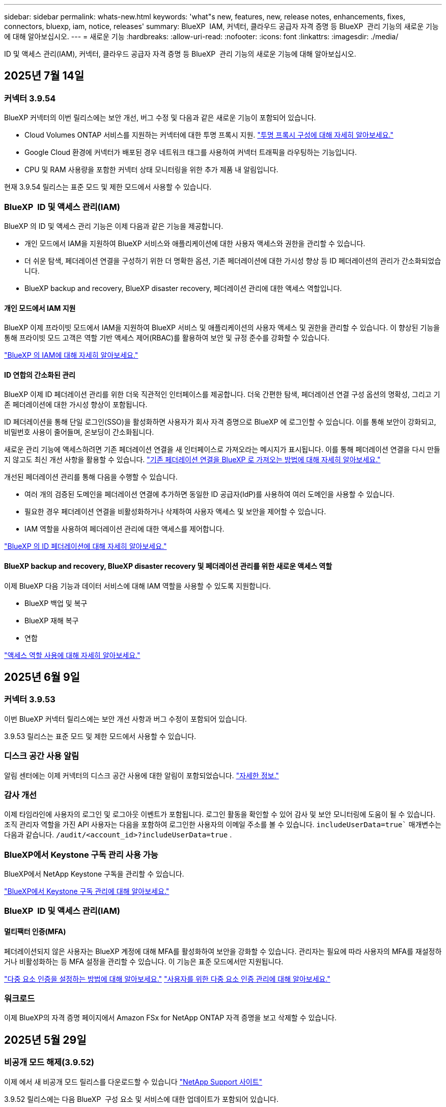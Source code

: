 ---
sidebar: sidebar 
permalink: whats-new.html 
keywords: 'what"s new, features, new, release notes, enhancements, fixes, connectors, bluexp, iam, notice, releases' 
summary: BlueXP  IAM, 커넥터, 클라우드 공급자 자격 증명 등 BlueXP  관리 기능의 새로운 기능에 대해 알아보십시오. 
---
= 새로운 기능
:hardbreaks:
:allow-uri-read: 
:nofooter: 
:icons: font
:linkattrs: 
:imagesdir: ./media/


[role="lead"]
ID 및 액세스 관리(IAM), 커넥터, 클라우드 공급자 자격 증명 등 BlueXP  관리 기능의 새로운 기능에 대해 알아보십시오.



== 2025년 7월 14일



=== 커넥터 3.9.54

BlueXP 커넥터의 이번 릴리스에는 보안 개선, 버그 수정 및 다음과 같은 새로운 기능이 포함되어 있습니다.

* Cloud Volumes ONTAP 서비스를 지원하는 커넥터에 대한 투명 프록시 지원. link:https://docs.netapp.com/us-en/bluexp/task-configuring-proxy.html["투명 프록시 구성에 대해 자세히 알아보세요."]
* Google Cloud 환경에 커넥터가 배포된 경우 네트워크 태그를 사용하여 커넥터 트래픽을 라우팅하는 기능입니다.
* CPU 및 RAM 사용량을 포함한 커넥터 상태 모니터링을 위한 추가 제품 내 알림입니다.


현재 3.9.54 릴리스는 표준 모드 및 제한 모드에서 사용할 수 있습니다.



=== BlueXP  ID 및 액세스 관리(IAM)

BlueXP 의 ID 및 액세스 관리 기능은 이제 다음과 같은 기능을 제공합니다.

* 개인 모드에서 IAM을 지원하여 BlueXP 서비스와 애플리케이션에 대한 사용자 액세스와 권한을 관리할 수 있습니다.
* 더 쉬운 탐색, 페더레이션 연결을 구성하기 위한 더 명확한 옵션, 기존 페더레이션에 대한 가시성 향상 등 ID 페더레이션의 관리가 간소화되었습니다.
* BlueXP backup and recovery, BlueXP disaster recovery, 페더레이션 관리에 대한 액세스 역할입니다.




==== 개인 모드에서 IAM 지원

BlueXP 이제 프라이빗 모드에서 IAM을 지원하여 BlueXP 서비스 및 애플리케이션의 사용자 액세스 및 권한을 관리할 수 있습니다. 이 향상된 기능을 통해 프라이빗 모드 고객은 역할 기반 액세스 제어(RBAC)를 활용하여 보안 및 규정 준수를 강화할 수 있습니다.

link:https://docs.netapp.com/us-en/bluexp-setup-admin/whats-new.html#iam["BlueXP 의 IAM에 대해 자세히 알아보세요."]



==== ID 연합의 간소화된 관리

BlueXP 이제 ID 페더레이션 관리를 위한 더욱 직관적인 인터페이스를 제공합니다. 더욱 간편한 탐색, 페더레이션 연결 구성 옵션의 명확성, 그리고 기존 페더레이션에 대한 가시성 향상이 포함됩니다.

ID 페더레이션을 통해 단일 로그인(SSO)을 활성화하면 사용자가 회사 자격 증명으로 BlueXP 에 로그인할 수 있습니다. 이를 통해 보안이 강화되고, 비밀번호 사용이 줄어들며, 온보딩이 간소화됩니다.

새로운 관리 기능에 액세스하려면 기존 페더레이션 연결을 새 인터페이스로 가져오라는 메시지가 표시됩니다. 이를 통해 페더레이션 연결을 다시 만들지 않고도 최신 개선 사항을 활용할 수 있습니다. link:https://docs.netapp.com/us-en/bluexp/task-federation-import.html["기존 페더레이션 연결을 BlueXP 로 가져오는 방법에 대해 자세히 알아보세요."]

개선된 페더레이션 관리를 통해 다음을 수행할 수 있습니다.

* 여러 개의 검증된 도메인을 페더레이션 연결에 추가하면 동일한 ID 공급자(IdP)를 사용하여 여러 도메인을 사용할 수 있습니다.
* 필요한 경우 페더레이션 연결을 비활성화하거나 삭제하여 사용자 액세스 및 보안을 제어할 수 있습니다.
* IAM 역할을 사용하여 페더레이션 관리에 대한 액세스를 제어합니다.


link:https://docs.netap.com/us-en/bluexp-setup-admin/concept-federation.html["BlueXP 의 ID 페더레이션에 대해 자세히 알아보세요."]



==== BlueXP backup and recovery, BlueXP disaster recovery 및 페더레이션 관리를 위한 새로운 액세스 역할

이제 BlueXP 다음 기능과 데이터 서비스에 대해 IAM 역할을 사용할 수 있도록 지원합니다.

* BlueXP 백업 및 복구
* BlueXP 재해 복구
* 연합


link:https://docs.netapp.com/us-en/bluexp/reference-iam-predefined-roles.html["액세스 역할 사용에 대해 자세히 알아보세요."]



== 2025년 6월 9일



=== 커넥터 3.9.53

이번 BlueXP 커넥터 릴리스에는 보안 개선 사항과 버그 수정이 포함되어 있습니다.

3.9.53 릴리스는 표준 모드 및 제한 모드에서 사용할 수 있습니다.



=== 디스크 공간 사용 알림

알림 센터에는 이제 커넥터의 디스크 공간 사용에 대한 알림이 포함되었습니다. link:https://docs.netapp.com/us-en/bluexp-setup-admin/task-maintain-connectors.html#monitor-disk-space["자세한 정보."^]



=== 감사 개선

이제 타임라인에 사용자의 로그인 및 로그아웃 이벤트가 포함됩니다. 로그인 활동을 확인할 수 있어 감사 및 보안 모니터링에 도움이 될 수 있습니다. 조직 관리자 역할을 가진 API 사용자는 다음을 포함하여 로그인한 사용자의 이메일 주소를 볼 수 있습니다.  `includeUserData=true`` 매개변수는 다음과 같습니다.  `/audit/<account_id>?includeUserData=true` .



=== BlueXP에서 Keystone 구독 관리 사용 가능

BlueXP에서 NetApp Keystone 구독을 관리할 수 있습니다.

link:https://docs.netapp.com/us-en/keystone-staas/index.html["BlueXP에서 Keystone 구독 관리에 대해 알아보세요."^]



=== BlueXP  ID 및 액세스 관리(IAM)



==== 멀티팩터 인증(MFA)

페더레이션되지 않은 사용자는 BlueXP 계정에 대해 MFA를 활성화하여 보안을 강화할 수 있습니다. 관리자는 필요에 따라 사용자의 MFA를 재설정하거나 비활성화하는 등 MFA 설정을 관리할 수 있습니다. 이 기능은 표준 모드에서만 지원됩니다.

link:https://docs.netapp.com/us-en/bluexp-setup-admin/task-user-settings.html#task-user-mfa["다중 요소 인증을 설정하는 방법에 대해 알아보세요."^] link:https://docs.netapp.com/us-en/bluexp-setup-admin/task-iam-manage-members-permissions.html#manage-mfa["사용자를 위한 다중 요소 인증 관리에 대해 알아보세요."^]



=== 워크로드

이제 BlueXP의 자격 증명 페이지에서 Amazon FSx for NetApp ONTAP 자격 증명을 보고 삭제할 수 있습니다.



== 2025년 5월 29일



=== 비공개 모드 해제(3.9.52)

이제 에서 새 비공개 모드 릴리스를 다운로드할 수 있습니다 https://mysupport.netapp.com/site/downloads["NetApp Support 사이트"^]

3.9.52 릴리스에는 다음 BlueXP  구성 요소 및 서비스에 대한 업데이트가 포함되어 있습니다.

[cols="3*"]
|===
| 구성 요소 또는 서비스 | 이 릴리스에 포함된 버전입니다 | 이전 비공개 모드 릴리스 이후 변경된 사항입니다 


| 커넥터 | 3.9.52, 3.9.51 | 로 https://docs.netapp.com/us-en/bluexp-setup-admin/whats-new.html#connector-3-9-50["BlueXP  커넥터 페이지의 새로운 기능"] 이동하여 버전 3.9.52 및 3.9.50에 포함된 변경 사항을 참조하십시오. 


| 백업 및 복구 | 2025년 5월 12일 | 로 가다  https://docs.netapp.com/us-en/bluexp-backup-recovery/whats-new.html["BlueXP  백업 및 복구 페이지의 새로운 기능"^] 2025년 5월 릴리스에 포함된 변경 사항을 참조하세요. 


| 분류 | 2025년 5월 12일(버전 1.43) | 로 https://docs.netapp.com/us-en/bluexp-classification/whats-new.html["BlueXP  분류 페이지의 새로운 기능"^] 이동하여 1.38 - 1.371.41 릴리스에 포함된 변경 사항을 참조하십시오. 
|===
업그레이드 방법을 포함하여 개인 모드에 대한 자세한 내용은 다음을 참조하십시오.

* https://docs.netapp.com/us-en/bluexp-setup-admin/concept-modes.html["비공개 모드에 대해 알아봅니다"]
* https://docs.netapp.com/us-en/bluexp-setup-admin/task-quick-start-private-mode.html["프라이빗 모드에서 BlueXP를 시작하는 방법을 알아보십시오"]
* https://docs.netapp.com/us-en/bluexp-setup-admin/task-upgrade-connector.html["비공개 모드를 사용할 때 커넥터를 업그레이드하는 방법에 대해 알아봅니다"]




== 2025년 5월 12일



=== 커넥터 3.9.52

이 BlueXP  커넥터 릴리스에는 사소한 보안 개선 사항 및 버그 수정 사항, 몇 가지 추가 업데이트가 포함되어 있습니다.

현재 3.9.52 릴리스는 표준 모드 및 제한 모드에서 사용할 수 있습니다.



==== Docker 27 및 Docker 28을 지원합니다

Docker 27 및 Docker 28이 이제 커넥터에서 지원됩니다.



==== Cloud Volumes ONTAP

커넥터가 규정을 준수하지 않거나 14일 이상 다운되어도 Cloud Volumes ONTAP 노드가 더 이상 종료되지 않습니다. Cloud Volumes ONTAP은 커넥터에 액세스할 수 없어도 이벤트 관리 메시지를 계속 전송합니다. 이 변경 사항은 커넥터가 장기간 다운되어도 Cloud Volumes ONTAP이 계속 작동할 수 있도록 하기 위한 것입니다. 커넥터의 규정 준수 요구 사항은 변경되지 않습니다.



=== BlueXP 에서 Keystone 관리 기능 제공

BlueXP 에서 NetApp Keystone를 위한 베타에서 Keystone 관리에 대한 액세스 권한이 추가되었습니다. BlueXP 의 왼쪽 탐색 모음에서 NetApp Keystone 베타의 등록 페이지에 액세스할 수 있습니다.



=== BlueXP  ID 및 액세스 관리(IAM)



==== 새로운 스토리지 관리 역할

저장소 관리자, 시스템 상태 전문가, 저장소 뷰어 역할을 사용할 수 있으며 사용자에게 할당할 수 있습니다.

이러한 역할을 통해 조직 내에서 누가 스토리지 리소스를 검색하고 관리할 수 있는지 관리하고, 스토리지 상태 정보를 보고 소프트웨어 업데이트를 수행할 수 있습니다.

이러한 역할은 다음 스토리지 리소스에 대한 액세스를 제어하는 데 지원됩니다.

* E-Series 시스템
* StorageGRID 시스템
* 온프레미스 ONTAP 시스템


이러한 역할을 사용하여 다음 BlueXP 서비스에 대한 액세스를 제어할 수도 있습니다.

* 소프트웨어 업데이트
* 디지털 자문업체
* 운영 복원력
* 경제적인 효율성
* 지속 가능성


다음 역할이 추가되었습니다.

* *저장소 관리자*
+
조직 내 스토리지 리소스에 대한 스토리지 상태, 거버넌스 및 검색을 관리합니다. 또한, 스토리지 리소스에 대한 소프트웨어 업데이트도 수행할 수 있습니다.

* *시스템 건강 전문가*
+
조직 내 스토리지 리소스의 스토리지 상태 및 거버넌스를 관리합니다. 이 역할은 스토리지 리소스에 대한 소프트웨어 업데이트도 수행할 수 있습니다. 단, 작업 환경을 수정하거나 삭제할 수는 없습니다.

* *저장소 뷰어*
+
저장소 상태 정보와 거버넌스 데이터를 확인하세요.

+
link:https://docs.netapp.com/us-en/bluexp-setup-admin/reference-iam-predefined-roles.html["액세스 역할에 대해 알아봅니다."^]





== 2025년 4월 14일



=== 커넥터 3.9.51

이번 BlueXP Connector 릴리즈에는 사소한 보안 개선사항과 버그 수정이 포함되어 있습니다.

현재 3.9.51 릴리스는 표준 모드 및 제한 모드에서 사용할 수 있습니다.



==== 이제 Connector 다운로드용 보안 엔드포인트가 백업 및 복구 및 랜섬웨어 방어에 대해 지원됩니다

백업 및 복구 또는 랜섬웨어 보호를 사용 중인 경우 이제 Connector 다운로드에 보안 엔드포인트를 사용할 수 있습니다. link:https://docs.netapp.com/us-en/bluexp-setup-admin/whats-new.html#new-secure-endpoints-to-obtain-connector-images["Connector 다운로드용 보안 끝점에 대해 자세히 알아보십시오."^]



=== BlueXP  ID 및 액세스 관리(IAM)

* 조직 관리자 또는 폴더 또는 프로젝트 관리자가 없는 사용자는 랜섬웨어 방어 역할을 할당해야 랜섬웨어 방지에 액세스할 수 있습니다. 사용자에게 랜섬웨어 차단 관리자 또는 랜섬웨어 차단 뷰어의 두 가지 역할 중 하나를 할당할 수 있습니다.
* 조직 관리자 또는 폴더 또는 프로젝트 관리자가 없는 사용자에게는 Keystone 역할이 할당되어야 Keystone에 액세스할 수 있습니다. 사용자에게 Keystone admin 또는 Keystone 뷰어의 두 가지 역할 중 하나를 할당할 수 있습니다.
+
link:https://docs.netapp.com/us-en/bluexp-setup-admin/reference-iam-predefined-roles.html["액세스 역할에 대해 알아봅니다."^]

* 조직 관리자 또는 폴더 또는 프로젝트 관리자 역할이 있는 경우 이제 Keystone 구독을 IAM 프로젝트에 연결할 수 있습니다. Keystone 구독과 IAM 프로젝트를 연결하면 BlueXP  내에서 Keystone에 대한 액세스를 제어할 수 있습니다.




== 2025년 3월 28일



=== 비공개 모드 해제(3.9.50)

이제 에서 새 비공개 모드 릴리스를 다운로드할 수 있습니다 https://mysupport.netapp.com/site/downloads["NetApp Support 사이트"^]

3.9.50 릴리스에는 다음 BlueXP  구성 요소 및 서비스에 대한 업데이트가 포함되어 있습니다.

[cols="3*"]
|===
| 구성 요소 또는 서비스 | 이 릴리스에 포함된 버전입니다 | 이전 비공개 모드 릴리스 이후 변경된 사항입니다 


| 커넥터 | 3.9.50, 3.9.49 | 로 https://docs.netapp.com/us-en/bluexp-setup-admin/whats-new.html#connector-3-9-50["BlueXP  커넥터 페이지의 새로운 기능"] 이동하여 버전 3.9.50 및 3.9.49에 포함된 변경 사항을 참조하십시오. 


| 백업 및 복구 | 2025년 3월 17일 | 로 https://docs.netapp.com/us-en/bluexp-backup-recovery/whats-new.html["BlueXP  백업 및 복구 페이지의 새로운 기능"^] 이동하여 2024년 3월 릴리즈에 포함된 변경 사항을 참조하십시오. 


| 분류 | 2025년 3월 10일(버전 1.41) | 로 https://docs.netapp.com/us-en/bluexp-classification/whats-new.html["BlueXP  분류 페이지의 새로운 기능"^] 이동하여 1.38 - 1.371.41 릴리스에 포함된 변경 사항을 참조하십시오. 
|===
업그레이드 방법을 포함하여 개인 모드에 대한 자세한 내용은 다음을 참조하십시오.

* https://docs.netapp.com/us-en/bluexp-setup-admin/concept-modes.html["비공개 모드에 대해 알아봅니다"]
* https://docs.netapp.com/us-en/bluexp-setup-admin/task-quick-start-private-mode.html["프라이빗 모드에서 BlueXP를 시작하는 방법을 알아보십시오"]
* https://docs.netapp.com/us-en/bluexp-setup-admin/task-upgrade-connector.html["비공개 모드를 사용할 때 커넥터를 업그레이드하는 방법에 대해 알아봅니다"]




== 2025년 3월 10일



=== 커넥터 3.9.50

이번 BlueXP Connector 릴리즈에는 사소한 보안 개선사항과 버그 수정이 포함되어 있습니다.

* Cloud Volumes ONTAP 시스템 관리는 이제 운영 체제에서 SELinux가 활성화된 커넥터를 통해 지원됩니다.
+
https://docs.redhat.com/en/documentation/red_hat_enterprise_linux/8/html/using_selinux/getting-started-with-selinux_using-selinux["SELinux에 대해 자세히 알아보십시오"^]



현재 3.9.50 릴리스는 표준 모드 및 제한 모드에서 사용할 수 있습니다.



=== NetApp Keystone 베타는 BlueXP 에서 사용할 수 있습니다

NetApp Keystone는 곧 BlueXP 에서 제공되며 현재 베타 버전으로 제공됩니다. BlueXP 의 왼쪽 탐색 모음에서 NetApp Keystone 베타의 등록 페이지에 액세스할 수 있습니다.



== 2025년 3월 6일



=== 커넥터 3.9.49 업데이트



==== BlueXP 에서 커넥터를 사용할 때 ONTAP 시스템 관리자 액세스

BlueXP  관리자(조직 관리자 역할을 가진 사용자)는 ONTAP 시스템 관리자에 액세스하기 위해 사용자에게 ONTAP 자격 증명을 입력하라는 메시지를 표시하도록 BlueXP 를 구성할 수 있습니다. 이 설정을 사용하는 경우 사용자는 ONTAP 자격 증명이 BlueXP 에 저장되지 않으므로 매번 해당 자격 증명을 입력해야 합니다.

이 기능은 커넥터 버전 3.9.49 이상에서 사용할 수 있습니다. link:https://docs.netapp.com/us-en/bluexp-setup-admin//task-ontap-access-connector.html["자격 증명 설정을 구성하는 방법에 대해 알아봅니다."^]..



=== 커넥터 3.9.48 업데이트



==== 커넥터에 대한 자동 업그레이드 설정을 비활성화할 수 있습니다

커넥터의 자동 업그레이드 기능을 비활성화할 수 있습니다.

표준 모드 또는 제한 모드에서 BlueXP 를 사용하는 경우 BlueXP 는 소프트웨어 업데이트를 얻기 위해 커넥터에 아웃바운드 인터넷 액세스가 있는 경우 커넥터를 자동으로 최신 릴리스로 업그레이드합니다. 커넥터를 업그레이드할 때 수동으로 관리해야 하는 경우 표준 모드 또는 제한된 모드에 대한 자동 업그레이드를 비활성화할 수 있습니다.


NOTE: 이 변경 사항은 항상 커넥터를 직접 업그레이드해야 하는 BlueXP  개인 모드에 영향을 주지 않습니다.

이 기능은 커넥터 버전 3.9.48 이상에서 사용할 수 있습니다.

link:https://docs.netapp.com/us-en/bluexp-setup-admin/task-upgrade-connector.html["커넥터에 대한 자동 업그레이드를 비활성화하는 방법에 대해 알아봅니다."^]



== 2025년 2월 18일



=== 비공개 모드 해제(3.9.48)

이제 에서 새 비공개 모드 릴리스를 다운로드할 수 있습니다 https://mysupport.netapp.com/site/downloads["NetApp Support 사이트"^]

3.9.48 릴리스에는 다음 BlueXP  구성 요소 및 서비스에 대한 업데이트가 포함되어 있습니다.

[cols="3*"]
|===
| 구성 요소 또는 서비스 | 이 릴리스에 포함된 버전입니다 | 이전 비공개 모드 릴리스 이후 변경된 사항입니다 


| 커넥터 | 3.9.48 | 로 https://docs.netapp.com/us-en/bluexp-setup-admin/whats-new.html#connector-3-9-48["BlueXP  커넥터 페이지의 새로운 기능"] 이동하여 버전 3.9.48에 포함된 변경 사항을 참조하십시오. 


| 백업 및 복구 | 2025년 2월 21일 | 로 https://docs.netapp.com/us-en/bluexp-backup-recovery/whats-new.html["BlueXP  백업 및 복구 페이지의 새로운 기능"^] 이동하여 2025년 2월 릴리즈에 포함된 변경 사항을 참조하십시오. 


| 분류 | 2025년 1월 22일(버전 1.39) | 로 https://docs.netapp.com/us-en/bluexp-classification/whats-new.html["BlueXP  분류 페이지의 새로운 기능"^] 이동하여 1.39 릴리스에 포함된 변경 사항을 참조하십시오. 
|===


== 2025년 2월 10일



=== 커넥터 3.9.49

이번 BlueXP Connector 릴리즈에는 사소한 보안 개선사항과 버그 수정이 포함되어 있습니다.

현재 3.9.49 릴리스는 표준 모드 및 제한 모드에서 사용할 수 있습니다.



=== BlueXP  ID 및 액세스 관리(IAM)

* BlueXP  사용자에게 여러 역할을 할당할 수 있습니다.
* BlueXP  조직의 여러 자원에 대한 역할 할당 지원(조직/폴더/프로젝트)
* 이제 역할은 플랫폼과 데이터 서비스의 두 가지 범주 중 하나에 연결됩니다.




==== 이제 제한 모드에서 BlueXP  IAM을 사용합니다

BlueXP  IAM(Identity and Access Management)은 이제 제한된 모드에서 사용됩니다.

BlueXP  IAM(Identity and Access Management)은 표준 및 제한 모드에서 BlueXP 를 사용할 때 BlueXP  계정에서 제공하는 이전 기능을 대체 및 향상시키는 리소스 및 액세스 관리 모델입니다.

.관련 정보
* https://docs.netapp.com/us-en/bluexp-setup-admin/concept-identity-and-access-management.html["BlueXP  IAM에 대해 알아보십시오"]
* https://docs.netapp.com/us-en/bluexp-setup-admin/task-iam-get-started.html["BlueXP  IAM을 시작하십시오"]


BlueXP  IAM은 리소스 및 사용 권한을 보다 세밀하게 관리합니다.

* 최상위 _organization_은(는) 다양한_프로젝트_에 대한 액세스를 관리할 수 있게 해줍니다.
* _Folders_관련된 프로젝트를 함께 그룹화할 수 있습니다.
* 향상된 자원 관리를 사용하면 자원을 하나 이상의 폴더 또는 프로젝트에 연결할 수 있습니다.
+
예를 들어, Cloud Volumes ONTAP 시스템을 여러 프로젝트에 연결할 수 있습니다.

* 향상된 액세스 관리를 통해 조직 계층 구조의 다양한 수준에 있는 구성원에게 역할을 할당할 수 있습니다.


이러한 향상된 기능을 통해 사용자가 수행할 수 있는 작업과 액세스할 수 있는 리소스를 보다 효율적으로 제어할 수 있습니다.

.제한된 모드에서 BlueXP  IAM이 기존 계정에 미치는 영향
BlueXP 에 로그인하면 다음과 같은 변경 사항이 나타납니다.

* 귀하의 계정 _ 은(는) 이제 _ 조직 _ 이라고 합니다
* 작업 공간 _ 은(는) 이제 _ projects _(으)로 불립니다
* 사용자 역할의 이름이 변경되었습니다.
+
** _ 계정 관리자 _ 는(는) 현재 _ 조직 관리자 _ 입니다
** _Workspace admin_은(는) 현재 _ 폴더 또는 프로젝트 관리자 _ 입니다
** _규정 준수 뷰어_는 현재_분류 뷰어_입니다


* 설정에서 BlueXP  ID 및 액세스 관리에 액세스하여 이러한 향상된 기능을 활용할 수 있습니다


image:https://raw.githubusercontent.com/NetAppDocs/bluexp-setup-admin/main/media/screenshot-iam-introduction.png["인터페이스 맨 위에서 선택 가능한 조직 및 프로젝트, 설정 메뉴에서 사용 가능한 ID 및 액세스 관리를 보여 주는 BlueXP  스크린샷."]

다음 사항에 유의하십시오.

* 기존 사용자 또는 작업 환경에는 아무런 변화가 없습니다.
* 역할 이름은 변경되었지만 사용 권한 관점에서는 차이가 없습니다. 사용자는 이전과 동일한 작업 환경에 계속 액세스할 수 있습니다.
* BlueXP  로그인 방법은 변경되지 않습니다. BlueXP  IAM은 NetApp 클라우드 로그인, NetApp Support 사이트 자격 증명 및 BlueXP  계정과 같은 통합 연결과 연동됩니다.
* BlueXP  계정이 여러 개 있는 경우 여러 BlueXP  조직이 있는 것입니다.


.BlueXP  IAM용 API
이러한 변경으로 BlueXP  IAM용 새로운 API가 도입되지만 이전 테넌시 API와 역호환됩니다. https://docs.netapp.com/us-en/bluexp-automation/tenancyv4/overview.html["BlueXP  IAM용 API에 대해 알아보십시오"^]

.지원되는 배포 모드
BlueXP  IAM은 표준 및 제한 모드에서 BlueXP 를 사용할 때 지원됩니다. 비공개 모드로 BlueXP 를 사용 중인 경우 BlueXP _ACCOUNT_를 사용하여 작업 영역, 사용자 및 리소스를 계속 관리할 수 있습니다.



=== 비공개 모드 해제(3.9.48)

이제 에서 새 비공개 모드 릴리스를 다운로드할 수 있습니다 https://mysupport.netapp.com/site/downloads["NetApp Support 사이트"^]

3.9.48 릴리스에는 다음 BlueXP  구성 요소 및 서비스에 대한 업데이트가 포함되어 있습니다.

[cols="3*"]
|===
| 구성 요소 또는 서비스 | 이 릴리스에 포함된 버전입니다 | 이전 비공개 모드 릴리스 이후 변경된 사항입니다 


| 커넥터 | 3.9.48 | 로 https://docs.netapp.com/us-en/bluexp-setup-admin/whats-new.html#connector-3-9-48["BlueXP  커넥터 페이지의 새로운 기능"] 이동하여 버전 3.9.48에 포함된 변경 사항을 참조하십시오. 


| 백업 및 복구 | 2025년 2월 21일 | 로 https://docs.netapp.com/us-en/bluexp-backup-recovery/whats-new.html["BlueXP  백업 및 복구 페이지의 새로운 기능"^] 이동하여 2025년 2월 릴리즈에 포함된 변경 사항을 참조하십시오. 


| 분류 | 2025년 1월 22일(버전 1.39) | 로 https://docs.netapp.com/us-en/bluexp-classification/whats-new.html["BlueXP  분류 페이지의 새로운 기능"^] 이동하여 1.39 릴리스에 포함된 변경 사항을 참조하십시오. 
|===


== 2025년 1월 13일



=== 커넥터 3.9.48

이번 BlueXP Connector 릴리즈에는 사소한 보안 개선사항과 버그 수정이 포함되어 있습니다.

현재 3.9.48 릴리스는 표준 모드 및 제한 모드에서 사용할 수 있습니다.



=== BlueXP  ID 및 액세스 관리

* 이제 Resources(리소스) 페이지에 검색되지 않은 리소스가 표시됩니다. 발견되지 않은 리소스는 BlueXP 이 잘 알고 있지만 사용자가 작업 환경을 조성하지 않은 스토리지 리소스입니다. 예를 들어 작업 환경이 아직 없는 디지털 어드바이저에 표시되는 리소스는 리소스 페이지에 검색되지 않은 리소스로 표시됩니다.
* Amazon FSx for NetApp ONTAP 리소스는 IAM 역할과 연결할 수 없으므로 IAM 리소스 페이지에 표시되지 않습니다. 각 캔버스 또는 워크로드에서 이러한 리소스를 볼 수 있습니다.




=== 추가 BlueXP  서비스에 대한 지원 케이스를 생성합니다

지원을 위해 BlueXP 을 등록한 후에는 BlueXP  웹 기반 콘솔에서 직접 지원 케이스를 생성할 수 있습니다. 케이스를 생성할 때 문제가 관련된 서비스를 선택해야 합니다.

이 릴리스부터 지원 케이스를 생성하여 추가 BlueXP  서비스에 연결할 수 있습니다.

* BlueXP 재해 복구
* BlueXP 랜섬웨어 보호


https://docs.netapp.com/us-en/bluexp-setup-admin/task-get-help.html["지원 케이스 생성에 대해 자세히 알아보십시오"]..



== 2024년 12월 16일



=== 커넥터 이미지를 얻기 위한 새로운 보안 끝점

커넥터를 설치할 때 또는 자동 업그레이드가 발생하면 커넥터가 리포지토리에 연결하여 설치 또는 업그레이드를 위한 이미지를 다운로드합니다. 기본적으로 Connector는 항상 다음 끝점에 연결되었습니다.

* \https://*.blob.core.windows.net
* \https://cloudmanagerinfraprod.azurecr.io


첫 번째 끝점에는 확실한 위치를 제공할 수 없기 때문에 와일드카드가 포함됩니다. 리포지토리의 로드 밸런싱은 서비스 공급자가 관리합니다. 즉, 여러 끝점에서 다운로드가 수행될 수 있습니다.

보안을 강화하기 위해 Connector는 전용 엔드포인트에서 설치 및 업그레이드 이미지를 다운로드할 수 있습니다.

* \https://bluexpinfraprod.eastus2.data.azurecr.io
* \https://bluexpinfraprod.azurecr.io


방화벽 규칙에서 기존 끝점을 제거하고 새 끝점을 허용하여 이러한 새 끝점을 사용하는 것이 좋습니다.

이러한 새 끝점은 Connector의 3.9.47 릴리스부터 지원됩니다. 이전 버전의 Connector와 이전 버전과의 호환성은 없습니다.

다음 사항에 유의하십시오.

* 기존 끝점은 계속 지원됩니다. 새 끝점을 사용하지 않으려면 변경할 필요가 없습니다.
* 커넥터가 기존 끝점을 먼저 접촉합니다. 이러한 끝점에 액세스할 수 없는 경우 연결선이 자동으로 새 끝점에 연결합니다.
* 다음 시나리오에서는 새 끝점이 지원되지 않습니다.
+
** 커넥터가 정부 지역에 설치된 경우
** Connector with BlueXP  백업 및 복구 또는 BlueXP  랜섬웨어 보호를 사용하는 경우


+
이 두 시나리오 모두 기존 끝점을 계속 사용할 수 있습니다.





== 2024년 12월 9일



=== 커넥터 3.9.47

이 BlueXP  커넥터 릴리스에는 버그 수정 및 커넥터 설치 중에 접촉된 끝점에 대한 변경 사항이 포함되어 있습니다.

현재 3.9.47 릴리스는 표준 모드 및 제한 모드에서 사용할 수 있습니다.

.설치 중에 NetApp 지원에 문의하는 엔드포인트입니다
커넥터를 수동으로 설치하면 설치 프로그램이 더 이상 \https://support.NetApp.com에 연결하지 않습니다.

설치 프로그램에서 \https://mysupport.NetApp.com에 계속 연락합니다.



=== BlueXP  ID 및 액세스 관리

커넥터 페이지에는 현재 사용 가능한 커넥터만 나열됩니다. 제거했던 커넥터가 더 이상 표시되지 않습니다.



== 2024년 11월 26일



=== 비공개 모드 해제(3.9.46)

이제 에서 새 비공개 모드 릴리스를 다운로드할 수 있습니다 https://mysupport.netapp.com/site/downloads["NetApp Support 사이트"^]

3.9.46 릴리스에는 다음 BlueXP  구성 요소 및 서비스에 대한 업데이트가 포함되어 있습니다.

[cols="3*"]
|===
| 구성 요소 또는 서비스 | 이 릴리스에 포함된 버전입니다 | 이전 비공개 모드 릴리스 이후 변경된 사항입니다 


| 커넥터 | 3.9.46 | 사소한 보안 개선 사항 및 버그 수정 


| 백업 및 복구 | 2024년 11월 22일 | 로 https://docs.netapp.com/us-en/bluexp-backup-recovery/whats-new.html["BlueXP  백업 및 복구 페이지의 새로운 기능"^] 이동하여 2024년 11월 릴리즈에 포함된 변경 사항을 참조하십시오 


| 분류 | 2024년 11월 4일(버전 1.37) | 로 https://docs.netapp.com/us-en/bluexp-classification/whats-new.html["BlueXP  분류 페이지의 새로운 기능"^] 이동하여 1.32 ~ 1.37 릴리스에 포함된 변경 사항을 참조하십시오 


| Cloud Volumes ONTAP 관리 | 2024년 11월 11일 | 로 https://docs.netapp.com/us-en/bluexp-cloud-volumes-ontap/whats-new.html["Cloud Volumes ONTAP 관리 페이지의 새로운 기능"^] 이동하여 2024년 10월 및 2024년 11월 릴리즈에 포함된 변경 사항을 참조하십시오 


| 온프레미스 ONTAP 클러스터 관리 | 2024년 11월 26일 | 로 https://docs.netapp.com/us-en/bluexp-ontap-onprem/whats-new.html["온프레미스 ONTAP 클러스터 관리 페이지의 새로운 기능"^] 이동하여 2024년 11월 릴리즈에 포함된 변경 사항을 참조하십시오 
|===
BlueXP  디지털 지갑과 BlueXP  복제도 비공개 모드에 포함되지만 이전 비공개 모드 릴리스에서는 아무런 변화가 없습니다.

업그레이드 방법을 포함하여 개인 모드에 대한 자세한 내용은 다음을 참조하십시오.

* https://docs.netapp.com/us-en/bluexp-setup-admin/concept-modes.html["비공개 모드에 대해 알아봅니다"]
* https://docs.netapp.com/us-en/bluexp-setup-admin/task-quick-start-private-mode.html["프라이빗 모드에서 BlueXP를 시작하는 방법을 알아보십시오"]
* https://docs.netapp.com/us-en/bluexp-setup-admin/task-upgrade-connector.html["비공개 모드를 사용할 때 커넥터를 업그레이드하는 방법에 대해 알아봅니다"]




== 2024년 11월 11일



=== 커넥터 3.9.46

이번 BlueXP Connector 릴리즈에는 사소한 보안 개선사항과 버그 수정이 포함되어 있습니다.

현재 3.9.46 릴리스는 표준 모드 및 제한 모드에서 사용할 수 있습니다.



=== IAM 프로젝트용 ID

이제 BlueXP  ID 및 액세스 관리에서 프로젝트의 ID를 볼 수 있습니다. API 호출 시 ID를 사용해야 할 수 있습니다.

https://docs.netapp.com/us-en/bluexp-setup-admin/task-iam-rename-organization.html#project-id["프로젝트의 ID를 가져오는 방법에 대해 알아봅니다"]..



== 2024년 10월 10일



=== 커넥터 3.9.45 패치

이 패치에는 버그 수정이 포함되어 있습니다.



== 2024년 10월 7일



=== BlueXP  ID 및 액세스 관리

BlueXP  IAM(Identity and Access Management)은 표준 모드에서 BlueXP 를 사용할 때 BlueXP  계정에서 제공하는 이전 기능을 대체 및 향상시키는 새로운 리소스 및 액세스 관리 모델입니다.

BlueXP  IAM은 리소스 및 사용 권한을 보다 세밀하게 관리합니다.

* 최상위 _organization_은(는) 다양한_프로젝트_에 대한 액세스를 관리할 수 있게 해줍니다.
* _Folders_관련된 프로젝트를 함께 그룹화할 수 있습니다.
* 향상된 자원 관리를 사용하면 자원을 하나 이상의 폴더 또는 프로젝트에 연결할 수 있습니다.
+
예를 들어, Cloud Volumes ONTAP 시스템을 여러 프로젝트에 연결할 수 있습니다.

* 향상된 액세스 관리를 통해 조직 계층 구조의 다양한 수준에 있는 구성원에게 역할을 할당할 수 있습니다.


이러한 향상된 기능을 통해 사용자가 수행할 수 있는 작업과 액세스할 수 있는 리소스를 보다 효율적으로 제어할 수 있습니다.

.BlueXP  IAM이 기존 계정에 미치는 영향
BlueXP 에 로그인하면 다음과 같은 변경 사항이 나타납니다.

* 귀하의 계정 _ 은(는) 이제 _ 조직 _ 이라고 합니다
* 작업 공간 _ 은(는) 이제 _ projects _(으)로 불립니다
* 사용자 역할의 이름이 변경되었습니다.
+
** _ 계정 관리자 _ 는(는) 현재 _ 조직 관리자 _ 입니다
** _Workspace admin_은(는) 현재 _ 폴더 또는 프로젝트 관리자 _ 입니다
** _규정 준수 뷰어_는 현재_분류 뷰어_입니다


* 설정에서 BlueXP  ID 및 액세스 관리에 액세스하여 이러한 향상된 기능을 활용할 수 있습니다


image:https://raw.githubusercontent.com/NetAppDocs/bluexp-setup-admin/main/media/screenshot-iam-introduction.png["인터페이스 맨 위에서 선택 가능한 조직 및 프로젝트, 설정 메뉴에서 사용 가능한 ID 및 액세스 관리를 보여 주는 BlueXP  스크린샷."]

다음 사항에 유의하십시오.

* 기존 사용자 또는 작업 환경에는 아무런 변화가 없습니다.
* 역할 이름은 변경되었지만 사용 권한 관점에서는 차이가 없습니다. 사용자는 이전과 동일한 작업 환경에 계속 액세스할 수 있습니다.
* BlueXP  로그인 방법은 변경되지 않습니다. BlueXP  IAM은 NetApp 클라우드 로그인, NetApp Support 사이트 자격 증명 및 BlueXP  계정과 같은 통합 연결과 연동됩니다.
* BlueXP  계정이 여러 개 있는 경우 여러 BlueXP  조직이 있는 것입니다.


.BlueXP  IAM용 API
이러한 변경으로 BlueXP  IAM용 새로운 API가 도입되지만 이전 테넌시 API와 역호환됩니다. https://docs.netapp.com/us-en/bluexp-automation/tenancyv4/overview.html["BlueXP  IAM용 API에 대해 알아보십시오"^]

.지원되는 배포 모드
BlueXP  IAM은 표준 모드에서 BlueXP 를 사용할 때 지원됩니다. 제한된 모드 또는 비공개 모드로 BlueXP 를 사용 중인 경우 BlueXP _ACCOUNT_를 사용하여 작업 영역, 사용자 및 리소스를 계속 관리할 수 있습니다.

.다음 단계로 넘어갑니다
* https://docs.netapp.com/us-en/bluexp-setup-admin/concept-identity-and-access-management.html["BlueXP  IAM에 대해 알아보십시오"]
* https://docs.netapp.com/us-en/bluexp-setup-admin/task-iam-get-started.html["BlueXP  IAM을 시작하십시오"]




=== 커넥터 3.9.45

이 릴리스에는 확장된 운영 체제 지원 및 버그 수정이 포함되어 있습니다.

3.9.45 릴리스는 표준 모드 및 제한 모드에서 사용할 수 있습니다.

.Ubuntu 24.04 LTS 지원
BlueXP 는 3.9.45 릴리스부터 표준 모드 또는 제한 모드에서 BlueXP 를 사용할 때 Ubuntu 24.04 LTS 호스트에 커넥터의 새 설치를 지원합니다.

https://docs.netapp.com/us-en/bluexp-setup-admin/task-install-connector-on-prem.html#step-1-review-host-requirements["커넥터 호스트 요구 사항을 확인합니다"].



=== RHEL 호스트에서 SELinux 지원

BlueXP 는 이제 SELinux가 Enforcing 모드 또는 Permissive 모드로 활성화된 Red Hat Enterprise Linux 호스트와 커넥터를 지원합니다.

SELinux에 대한 지원은 표준 모드 및 제한 모드에 대한 3.9.40 릴리스와 개인 모드에 대한 3.9.42 릴리스에서 시작됩니다.

다음 제한 사항을 참고하십시오.

* BlueXP 는 Ubuntu 호스트가 있는 SELinux를 지원하지 않습니다.
* 운영 체제에서 SELinux가 활성화된 커넥터에서 지원되지 않는 Cloud Volumes ONTAP 시스템 관리.


https://docs.redhat.com/en/documentation/red_hat_enterprise_linux/8/html/using_selinux/getting-started-with-selinux_using-selinux["SELinux에 대해 자세히 알아보십시오"^]



== 2024년 9월 30일



=== 비공개 모드 해제(3.9.44)

이제 NetApp Support 사이트에서 새로운 비공개 모드 릴리스를 다운로드할 수 있습니다.

이 릴리스에는 전용 모드에서 지원되는 다음 버전의 BlueXP  구성 요소 및 서비스가 포함되어 있습니다.

[cols="2*"]
|===
| 서비스 | 버전이 포함됩니다 


| 커넥터 | 3.9.44 


| 백업 및 복구 | 2024년 9월 27일 


| 분류 | 2024년 5월 15일(버전 1.31) 


| Cloud Volumes ONTAP 관리 | 2024년 9월 9일 


| 디지털 지갑 | 2023년 7월 30일 


| 온프레미스 ONTAP 클러스터 관리 | 2024년 4월 22일 


| 복제 | 2022년 9월 18일 
|===
커넥터의 경우 3.9.44 비공개 모드 릴리스에는 2024년 8월 및 2024년 9월 릴리스에 도입된 업데이트가 포함되어 있습니다. 특히 Red Hat Enterprise Linux 9.4 지원.

이러한 BlueXP  구성 요소 및 서비스 버전에 포함된 기능에 대한 자세한 내용은 각 BlueXP  서비스에 대한 릴리스 노트를 참조하십시오.

* https://docs.netapp.com/us-en/bluexp-setup-admin/whats-new.html#9-september-2024["Connector의 2024년 9월 릴리즈의 새로운 기능"]
* https://docs.netapp.com/us-en/bluexp-setup-admin/whats-new.html#8-august-2024["Connector의 2024년 8월 릴리즈의 새로운 기능"]
* https://docs.netapp.com/us-en/bluexp-backup-recovery/whats-new.html["BlueXP  백업 및 복구의 새로운 기능"^]
* https://docs.netapp.com/us-en/bluexp-classification/whats-new.html["BlueXP  분류의 새로운 기능"^]
* https://docs.netapp.com/us-en/bluexp-cloud-volumes-ontap/whats-new.html["BlueXP 의 Cloud Volumes ONTAP 관리 기능에 대한 새로운 기능"^]


업그레이드 방법을 포함하여 개인 모드에 대한 자세한 내용은 다음을 참조하십시오.

* https://docs.netapp.com/us-en/bluexp-setup-admin/concept-modes.html["비공개 모드에 대해 알아봅니다"]
* https://docs.netapp.com/us-en/bluexp-setup-admin/task-quick-start-private-mode.html["프라이빗 모드에서 BlueXP를 시작하는 방법을 알아보십시오"]
* https://docs.netapp.com/us-en/bluexp-setup-admin/task-upgrade-connector.html["비공개 모드를 사용할 때 커넥터를 업그레이드하는 방법에 대해 알아봅니다"]




== 2024년 9월 9일



=== 커넥터 3.9.44

이 릴리스에는 Docker Engine 26에 대한 지원, SSL 인증서에 대한 향상된 기능 및 버그 수정이 포함됩니다.

3.9.44 릴리스는 표준 모드 및 제한 모드에서 사용할 수 있습니다.

.새로 설치한 Docker Engine 26 지원
Connector의 3.9.44 릴리즈부터 이제 Ubuntu 호스트에 _NEW_Connector를 설치할 때 Docker Engine 26이 지원됩니다.

3.9.44 릴리스 이전에 생성된 기존 Connector가 있는 경우 Ubuntu 호스트에서 지원되는 최대 버전은 Docker Engine 25.0.5입니다.

https://docs.netapp.com/us-en/bluexp-setup-admin/task-install-connector-on-prem.html#step-1-review-host-requirements["Docker Engine 요구사항에 대해 자세히 알아보십시오"]..

.로컬 UI 액세스를 위한 SSL 인증서가 업데이트되었습니다
제한된 모드 또는 비공개 모드에서 BlueXP 를 사용하는 경우 클라우드 지역 또는 온-프레미스에 배포된 커넥터 가상 머신에서 사용자 인터페이스에 액세스할 수 있습니다. 기본적으로 BlueXP 는 자체 서명된 SSL 인증서를 사용하여 커넥터에서 실행되는 웹 기반 콘솔에 대한 보안 HTTPS 액세스를 제공합니다.

이번 릴리스에서는 신규 및 기존 커넥터에 대한 SSL 인증서를 변경했습니다.

* 이제 인증서의 공통 이름이 짧은 호스트 이름과 일치합니다
* 인증서 주체 대체 이름은 호스트 시스템의 FQDN(정규화된 도메인 이름)입니다




=== RHEL 9.4 지원

이제 BlueXP 는 표준 모드 또는 제한 모드에서 BlueXP 를 사용할 때 Red Hat Enterprise Linux 9.4 호스트에 커넥터 설치를 지원합니다.

RHEL 9.4에 대한 지원은 Connector의 3.9.40 릴리스에서 시작합니다.

표준 모드 및 제한 모드에 대해 지원되는 RHEL 버전의 업데이트된 목록에는 다음이 포함됩니다.

* 8.6 - 8.10
* 9.1 - 9.4


https://docs.netapp.com/us-en/bluexp-setup-admin/reference-connector-operating-system-changes.html["Connector를 사용한 RHEL 8 및 9에 대한 지원에 대해 알아보십시오"].



=== 모든 RHEL 버전에서 Podman 4.9.4 지원

이제 지원되는 모든 버전의 Red Hat Enterprise Linux에서 Podman 4.5.4가 지원됩니다. 버전 4.3.4는 이전에 RHEL 8.10에서만 지원되었습니다.

업데이트된 Podman 버전 목록에는 Red Hat Enterprise Linux 호스트가 포함된 4.6.1 및 4.9.4 버전이 포함되어 있습니다.

Podman은 Connector 3.9.40 릴리즈부터 RHEL 호스트에 필요합니다.

https://docs.netapp.com/us-en/bluexp-setup-admin/reference-connector-operating-system-changes.html["Connector를 사용한 RHEL 8 및 9에 대한 지원에 대해 알아보십시오"].



=== AWS 및 Azure 권한이 업데이트되었습니다

더 이상 필요하지 않은 사용 권한을 제거하도록 Connector에 대한 AWS 및 Azure 정책을 업데이트했습니다. 이 권한은 2024년 8월부터 더 이상 지원되지 않는 BlueXP  에지 캐싱 및 Kubernetes 클러스터의 검색 및 관리와 관련이 있습니다.

* https://docs.netapp.com/us-en/bluexp-setup-admin/reference-permissions.html#change-log["AWS 정책의 변경 사항에 대해 알아봅니다"]..
* https://docs.netapp.com/us-en/bluexp-setup-admin/reference-permissions-azure.html#change-log["Azure 정책의 변경된 사항에 대해 알아봅니다"]..




== 2024년 8월 22일



=== 커넥터 3.9.43 패치

Cloud Volumes ONTAP 9.15.1 릴리스를 지원하도록 커넥터를 업데이트했습니다.

이 릴리스에 대한 지원에는 Azure용 커넥터 정책에 대한 업데이트가 포함되어 있습니다. 이제 정책에 다음 권한이 포함됩니다.

[source, json]
----
"Microsoft.Compute/virtualMachineScaleSets/write",
"Microsoft.Compute/virtualMachineScaleSets/read",
"Microsoft.Compute/virtualMachineScaleSets/delete"
----
이러한 권한은 Cloud Volumes ONTAP의 가상 머신 확장 세트 지원에 필요합니다. 기존 연결선이 있고 이 새 기능을 사용하려면 Azure 자격 증명과 연결된 사용자 지정 역할에 이러한 권한을 추가해야 합니다.

* https://docs.netapp.com/us-en/cloud-volumes-ontap-relnotes["Cloud Volumes ONTAP 9.15.1 릴리스에 대해 알아봅니다"^]
* https://docs.netapp.com/us-en/bluexp-setup-admin/reference-permissions-azure.html["Connector에 대한 Azure 권한을 봅니다"]..




== 2024년 8월 8일



=== 커넥터 3.9.43

이 릴리스에는 사소한 개선 사항 및 버그 수정이 포함되어 있습니다.

3.9.43 릴리스는 표준 모드 및 제한 모드에서 사용할 수 있습니다.



=== CPU 및 RAM 요구 사항이 업데이트되었습니다

BlueXP  및 Connector의 안정성을 높이고 성능을 개선하기 위해 이제 커넥터 가상 머신에 다음과 같은 추가 CPU 및 RAM이 필요합니다.

* CPU: 코어 8개 또는 vCPU 8개(이전 요구 사항은 4개)
* RAM: 32GB(이전 요구 사항은 14GB)


이러한 변경으로 인해 BlueXP  또는 클라우드 공급자의 마켓플레이스에서 커넥터를 구축할 때 기본 VM 인스턴스 유형은 다음과 같습니다.

* AWS: t3.2xlarge
* Azure: Standard_D8s_v3
* Google Cloud: n2-standard-8


업데이트된 CPU 및 RAM 요구 사항은 모든 새 커넥터에 적용됩니다. 기존 커넥터의 경우 향상된 성능과 안정성을 제공하기 위해 CPU 및 RAM을 늘리는 것이 좋습니다.



=== RHEL 8.10에서 Podman 4.9.4 지원

이제 Red Hat Enterprise Linux 8.10 호스트에 Connector를 설치할 때 Podman 버전 4.3.4가 지원됩니다.



=== ID 페더레이션에 대한 사용자 유효성 검사

BlueXP 와 ID 페더레이션을 사용하는 경우 처음으로 BlueXP 에 로그인하는 각 사용자는 빠른 양식을 작성하여 ID를 확인해야 합니다.



== 2024년 7월 31일



=== 비공개 모드 해제(3.9.42)

이제 NetApp Support 사이트에서 새로운 비공개 모드 릴리스를 다운로드할 수 있습니다.

.RHEL 8 및 9 지원
이 릴리즈에는 BlueXP를 프라이빗 모드로 사용할 때 Red Hat Enterprise Linux 8 또는 9 호스트에 Connector를 설치하는 지원이 포함되어 있습니다. 지원되는 RHEL 버전은 다음과 같습니다.

* 8.6 - 8.10
* 9.1에서 9.3까지


Podman은 이러한 운영 체제의 컨테이너 오케스트레이션 툴로 필요합니다.

Podman 요구 사항, 알려진 제한 사항, 운영 체제 지원 요약, RHEL 7 호스트가 있는 경우 수행할 작업, 시작 방법 등을 숙지해야 합니다.

https://docs.netapp.com/us-en/bluexp-setup-admin/reference-connector-operating-system-changes.html["Connector를 사용한 RHEL 8 및 9에 대한 지원에 대해 알아보십시오"].

.이 릴리스에 포함된 버전입니다
이 릴리즈에는 프라이빗 모드에서 지원되는 다음과 같은 BlueXP 서비스 버전이 포함됩니다.

[cols="2*"]
|===
| 서비스 | 버전이 포함됩니다 


| 커넥터 | 3.9.42 


| 백업 및 복구 | 2024년 7월 18일 


| 분류 | 2024년 7월 1일(버전 1.33) 


| Cloud Volumes ONTAP 관리 | 2024년 6월 10일 


| 디지털 지갑 | 2023년 7월 30일 


| 온프레미스 ONTAP 클러스터 관리 | 2023년 7월 30일 


| 복제 | 2022년 9월 18일 
|===
BlueXP 서비스 버전에 포함된 기능에 대해 자세히 알아보려면 각 BlueXP 서비스의 릴리즈 노트를 참조하십시오.

* https://docs.netapp.com/us-en/bluexp-setup-admin/concept-modes.html["비공개 모드에 대해 알아봅니다"]
* https://docs.netapp.com/us-en/bluexp-setup-admin/task-quick-start-private-mode.html["프라이빗 모드에서 BlueXP를 시작하는 방법을 알아보십시오"]
* https://docs.netapp.com/us-en/bluexp-setup-admin/task-upgrade-connector.html["비공개 모드를 사용할 때 커넥터를 업그레이드하는 방법에 대해 알아봅니다"]
* https://docs.netapp.com/us-en/bluexp-backup-recovery/whats-new.html["BlueXP 백업 및 복구의 새로운 기능에 대해 알아보십시오"^]
* https://docs.netapp.com/us-en/bluexp-classification/whats-new.html["BlueXP 분류의 새로운 기능에 대해 알아보십시오"^]
* https://docs.netapp.com/us-en/bluexp-cloud-volumes-ontap/whats-new.html["BlueXP에서 Cloud Volumes ONTAP 관리의 새로운 기능에 대해 알아보십시오"^]




== 2024년 7월 15일



=== RHEL 8.10 지원

BlueXP는 이제 표준 모드 또는 제한된 모드를 사용할 때 Red Hat Enterprise Linux 8.10 호스트에 Connector 설치를 지원합니다.

RHEL 8.10에 대한 지원은 Connector의 3.9.40 릴리스에서 시작합니다.

https://docs.netapp.com/us-en/bluexp-setup-admin/reference-connector-operating-system-changes.html["Connector를 사용한 RHEL 8 및 9에 대한 지원에 대해 알아보십시오"].



== 2024년 7월 8일



=== 커넥터 3.9.42

이 릴리스에는 AWS 캐나다 서부(캘거리) 지역의 커넥터에 대한 사소한 개선 사항, 버그 수정 및 지원이 포함되어 있습니다.

3.9.42 릴리스는 표준 모드 및 제한 모드에서 사용할 수 있습니다.



=== Docker 엔진 요구 사항이 업데이트되었습니다

Connector가 Ubuntu 호스트에 설치되면 지원되는 최소 Docker Engine 버전은 이제 23.0.6입니다. 예전에는 19.3.1이었습니다.

지원되는 최대 버전은 여전히 25.0.5입니다.

https://docs.netapp.com/us-en/bluexp-setup-admin/task-install-connector-on-prem.html#step-1-review-host-requirements["커넥터 호스트 요구 사항을 확인합니다"].



=== 이제 이메일 확인이 필요합니다

이제 BlueXP에 등록하는 신규 사용자는 로그인하기 전에 이메일 주소를 확인해야 합니다.



== 2024년 6월 12일



=== 커넥터 3.9.41

이번 BlueXP Connector 릴리즈에는 사소한 보안 개선사항과 버그 수정이 포함되어 있습니다.

3.9.41 릴리스는 표준 모드 및 제한 모드에서 사용할 수 있습니다.



== 2024년 6월 4일



=== 비공개 모드 해제(3.9.40)

이제 NetApp Support 사이트에서 새로운 비공개 모드 릴리스를 다운로드할 수 있습니다. 이 릴리즈에는 프라이빗 모드에서 지원되는 다음과 같은 BlueXP 서비스 버전이 포함됩니다.

이 비공개 모드 릴리스에는 Red Hat Enterprise Linux 8 및 9의 Connector에 대한 지원이 _NOT_포함되어 있습니다.

[cols="2*"]
|===
| 서비스 | 버전이 포함됩니다 


| 커넥터 | 3.9.40 


| 백업 및 복구 | 2024년 5월 17일 


| 분류 | 2024년 5월 15일(버전 1.31) 


| Cloud Volumes ONTAP 관리 | 2024년 5월 17일 


| 디지털 지갑 | 2023년 7월 30일 


| 온프레미스 ONTAP 클러스터 관리 | 2023년 7월 30일 


| 복제 | 2022년 9월 18일 
|===
BlueXP 서비스 버전에 포함된 기능에 대해 자세히 알아보려면 각 BlueXP 서비스의 릴리즈 노트를 참조하십시오.

* https://docs.netapp.com/us-en/bluexp-setup-admin/concept-modes.html["비공개 모드에 대해 알아봅니다"]
* https://docs.netapp.com/us-en/bluexp-setup-admin/task-quick-start-private-mode.html["프라이빗 모드에서 BlueXP를 시작하는 방법을 알아보십시오"]
* https://docs.netapp.com/us-en/bluexp-setup-admin/task-upgrade-connector.html["비공개 모드를 사용할 때 커넥터를 업그레이드하는 방법에 대해 알아봅니다"]
* https://docs.netapp.com/us-en/bluexp-backup-recovery/whats-new.html["BlueXP 백업 및 복구의 새로운 기능에 대해 알아보십시오"^]
* https://docs.netapp.com/us-en/bluexp-classification/whats-new.html["BlueXP 분류의 새로운 기능에 대해 알아보십시오"^]
* https://docs.netapp.com/us-en/bluexp-cloud-volumes-ontap/whats-new.html["BlueXP에서 Cloud Volumes ONTAP 관리의 새로운 기능에 대해 알아보십시오"^]




== 2024년 5월 17일



=== 커넥터 3.9.40

이 BlueXP Connector 릴리즈에는 추가 운영 체제, 사소한 보안 개선 사항 및 버그 수정 사항이 포함되어 있습니다.

현재 3.9.40 릴리스는 표준 모드 및 제한 모드에서 사용할 수 있습니다.

.RHEL 8 및 9 지원
이제 커넥터는 표준 모드 또는 제한된 모드에서 BlueXP를 사용할 때 _NEW_Connector 설치와 함께 다음 버전의 Red Hat Enterprise Linux를 실행하는 호스트에서 지원됩니다.

* 8.6 - 8.9
* 9.1에서 9.3까지


Podman은 이러한 운영 체제의 컨테이너 오케스트레이션 툴로 필요합니다.

Podman 요구 사항, 알려진 제한 사항, 운영 체제 지원 요약, RHEL 7 호스트가 있는 경우 수행할 작업, 시작 방법 등을 숙지해야 합니다.

https://docs.netapp.com/us-en/bluexp-setup-admin/reference-connector-operating-system-changes.html["Connector를 사용한 RHEL 8 및 9에 대한 지원에 대해 알아보십시오"].

.RHEL 7 및 CentOS 7에 대한 지원 종료
2024년 6월 30일에 RHEL 7은 EOM(End of Maintenance)에 도달하고 CentOS 7은 EOL(End of Life)에 도달할 것입니다. NetApp는 2024년 6월 30일까지 이러한 Linux 배포판에서 커넥터를 계속 지원할 예정입니다.

https://docs.netapp.com/us-en/bluexp-setup-admin/reference-connector-operating-system-changes.html["RHEL 7 또는 CentOS 7에서 실행되는 기존 커넥터가 있는 경우 수행할 작업에 대해 알아봅니다"].

.AWS 권한 업데이트
3.9.38 릴리스에서 AWS에 대한 커넥터 정책이 "EC2:DescripbeAvailabilityZones" 권한을 포함하도록 업데이트되었습니다. 이 권한은 이제 Cloud Volumes ONTAP에서 AWS 로컬 영역을 지원하는 데 필요합니다.

* https://docs.netapp.com/us-en/bluexp-setup-admin/reference-permissions-aws.html["Connector에 대한 AWS 권한을 봅니다"].
* https://docs.netapp.com/us-en/bluexp-cloud-volumes-ontap/whats-new.html["AWS Local Zones 지원에 대해 자세히 알아보십시오"^]




== 2024년 4월 22일



=== 커넥터 3.9.39

이번 BlueXP Connector 릴리즈에는 사소한 보안 개선사항과 버그 수정이 포함되어 있습니다.

현재 3.9.39 릴리스는 표준 모드 및 제한 모드에서 사용할 수 있습니다.



=== Connector를 생성하기 위한 AWS 권한

이제 BlueXP를 통해 AWS에서 Connector를 생성하려면 2가지 추가 권한이 필요합니다.

[source, json]
----
"ec2:DescribeLaunchTemplates",
"ec2:CreateLaunchTemplate",
----
이 권한은 Connector에 대한 EC2 인스턴스에서 IMDSv2를 사용하도록 설정하는 데 필요합니다.

Connector를 생성할 때 BlueXP 사용자 인터페이스에 표시되는 정책과 설명서에 제공된 것과 동일한 정책에 이러한 권한이 포함되어 있습니다.


NOTE: 이 정책에는 BlueXP에서 AWS에서 Connector 인스턴스를 시작하는 데 필요한 권한만 포함되어 있습니다. Connector 인스턴스에 할당되는 것과 동일한 정책이 아닙니다.

https://docs.netapp.com/us-en/bluexp-setup-admin/task-install-connector-aws-bluexp.html#step-2-set-up-aws-permissions["AWS에서 커넥터를 생성하기 위해 AWS 권한을 설정하는 방법에 대해 알아봅니다"].



== 2024년 4월 11일



=== Docker 엔진 업데이트

Connector에서 지원되는 최대 버전(25.0.5)을 지정하기 위해 Docker Engine 요구 사항을 업데이트했습니다. 지원되는 최소 버전은 여전히 19.3.1입니다.

https://docs.netapp.com/us-en/bluexp-setup-admin/task-install-connector-on-prem.html#step-1-review-host-requirements["커넥터 호스트 요구 사항을 확인합니다"].



== 2024년 3월 26일



=== 비공개 모드 해제(3.9.38)

이제 BlueXP에 새로운 프라이빗 모드 릴리즈가 제공됩니다. 이 릴리즈에는 프라이빗 모드에서 지원되는 다음과 같은 BlueXP 서비스 버전이 포함됩니다.

[cols="2*"]
|===
| 서비스 | 버전이 포함됩니다 


| 커넥터 | 3.9.38 


| 백업 및 복구 | 2024년 3월 12일 


| 분류 | 2024년 3월 4일 


| Cloud Volumes ONTAP 관리 | 2024년 3월 8일 


| 디지털 지갑 | 2023년 7월 30일 


| 온프레미스 ONTAP 클러스터 관리 | 2023년 7월 30일 


| 복제 | 2022년 9월 18일 
|===
이 새로운 릴리스는 NetApp Support 사이트에서 다운로드할 수 있습니다.

* https://docs.netapp.com/us-en/bluexp-setup-admin/concept-modes.html["비공개 모드에 대해 알아봅니다"]
* https://docs.netapp.com/us-en/bluexp-setup-admin/task-quick-start-private-mode.html["프라이빗 모드에서 BlueXP를 시작하는 방법을 알아보십시오"]
* https://docs.netapp.com/us-en/bluexp-setup-admin/task-upgrade-connector.html["비공개 모드를 사용할 때 커넥터를 업그레이드하는 방법에 대해 알아봅니다"]




== 2024년 3월 8일



=== 커넥터 3.9.38

현재 3.9.38 릴리스는 표준 모드 및 제한 모드에서 사용할 수 있습니다. 이 릴리스에는 AWS의 IMDSv2 지원과 AWS 권한 업데이트가 포함되어 있습니다.

.IMDSv2 지원
이제 BlueXP는 커넥터 인스턴스 및 Cloud Volumes ONTAP 인스턴스를 통해 Amazon EC2 인스턴스 메타데이터 서비스 버전 2(IMDSv2)를 지원합니다. IMDSv2는 취약성에 대한 향상된 보호 기능을 제공합니다. 이전에 IMDSv1만 지원되었습니다.

https://aws.amazon.com/blogs/security/defense-in-depth-open-firewalls-reverse-proxies-ssrf-vulnerabilities-ec2-instance-metadata-service/["IMDSv2에 대한 자세한 내용은 AWS 보안 블로그 를 참조하십시오"^]

EC2 인스턴스에 대해 IMDS(인스턴스 메타데이터 서비스)가 다음과 같이 활성화됩니다.

* BlueXP에서 또는 를 사용하여 새로운 Connector를 구축하는 경우 https://docs.netapp.com/us-en/bluexp-automation/automate/overview.html["Terraform 스크립트"^], IMDSv2는 EC2 인스턴스에서 기본적으로 사용하도록 설정됩니다.
* AWS에서 새 EC2 인스턴스를 시작한 다음 Connector 소프트웨어를 수동으로 설치하면 IMDSv2도 기본적으로 사용하도록 설정됩니다.
* AWS Marketplace에서 Connector를 실행하면 IMDSv1이 기본적으로 활성화됩니다. EC2 인스턴스에 IMDSv2를 수동으로 구성할 수 있습니다.
* 기존 커넥터의 경우 IMDSv1은 계속 지원되지만 원하는 경우 EC2 인스턴스에서 IMDSv2를 수동으로 구성할 수 있습니다.
* Cloud Volumes ONTAP의 경우 새 인스턴스와 기존 인스턴스에서 IMDSv1이 기본적으로 사용됩니다. 원하는 경우 EC2 인스턴스에 IMDSv2를 수동으로 구성할 수 있습니다.


https://docs.netapp.com/us-en/bluexp-setup-admin/task-require-imdsv2.html["기존 인스턴스에서 IMDSv2를 구성하는 방법에 대해 알아봅니다"].

.AWS 권한 업데이트
AWS에 대한 커넥터 정책을 "EC2:DescripbeAvailabilityZones" 권한을 포함하도록 업데이트했습니다. 이 권한은 다음 릴리스에 필요합니다. 해당 릴리스가 출시되면 릴리스 노트를 더 자세히 업데이트하겠습니다.

https://docs.netapp.com/us-en/bluexp-setup-admin/reference-permissions-aws.html["Connector에 대한 AWS 권한을 봅니다"].



=== 프록시 설정 및 Cloud Volumes ONTAP 설정

커넥터에 대한 프록시 서버 설정은 이제 * 커넥터 관리 * 페이지(표준 모드) 또는 * 커넥터 편집 * 페이지(제한된 모드 및 개인 모드)에서 사용할 수 있습니다.

https://docs.netapp.com/us-en/bluexp-setup-admin/task-configuring-proxy.html["프록시 서버를 사용하도록 커넥터를 구성하는 방법에 대해 알아봅니다"].

또한 * 커넥터 설정 * 페이지의 이름을 * Cloud Volumes ONTAP 설정 * 으로 변경했습니다.

image:https://raw.githubusercontent.com/NetAppDocs/bluexp-setup-admin/main/media/screenshot-cvo-settings.png["설정 메뉴에서 사용할 수 있는 Cloud Volumes ONTAP 설정 옵션을 보여 주는 스크린샷."]



== 2024년 2월 15일



=== 커넥터 3.9.37

이번 BlueXP Connector 릴리즈에는 사소한 보안 개선사항과 버그 수정이 포함되어 있습니다.

현재 3.9.37 릴리스는 표준 모드 및 제한 모드에서 사용할 수 있습니다.



=== 이름을 편집합니다

NetApp 클라우드 자격 증명을 사용하여 BlueXP에 로그인하는 경우 이제 * 사용자 설정 * 에서 이름을 편집할 수 있습니다.

image:https://raw.githubusercontent.com/NetAppDocs/bluexp-setup-admin/main/media/screenshot-edit-name.png["사용자 설정에서 사용자 이름을 편집하는 기능을 보여 주는 스크린샷."]

페더레이션 연결 또는 NetApp Support 사이트 계정으로 로그인한 경우에는 사용자 이름 편집이 지원되지 않습니다.



== 2024년 1월 11일



=== 커넥터 3.9.36

이 릴리스에는 다음과 같은 클라우드 지역에서 Connector에 대한 사소한 개선 사항, 버그 수정 및 지원이 포함되어 있습니다.

* AWS의 이스라엘(텔아비브) 지역
* Google Cloud의 사우디아라비아 지역




== 2023년 12월 5일



=== 비공개 모드 해제(3.9.35)

이제 BlueXP에 새로운 프라이빗 모드 릴리즈가 제공됩니다. 이 릴리즈에는 2023년 10월 현재 프라이빗 모드에서 지원되는 Connector 버전 3.9.35 및 BlueXP 서비스 버전이 포함됩니다.

이 새로운 릴리스는 NetApp Support 사이트에서 다운로드할 수 있습니다.

* https://docs.netapp.com/us-en/bluexp-setup-admin/concept-modes.html#private-mode["프라이빗 모드에 포함된 BlueXP 서비스에 대해 알아보십시오"]
* https://docs.netapp.com/us-en/bluexp-setup-admin/task-quick-start-private-mode.html["프라이빗 모드에서 BlueXP를 시작하는 방법을 알아보십시오"]
* https://docs.netapp.com/us-en/bluexp-setup-admin/task-upgrade-connector.html["비공개 모드를 사용할 때 커넥터를 업그레이드하는 방법에 대해 알아봅니다"]




== 2023년 11월 8일



=== 커넥터 3.9.35

이 릴리스에는 사소한 보안 개선 사항 및 버그 픽스가 포함되어 있습니다.



== 2023년 10월 6일



=== 커넥터 3.9.34

이 릴리스에는 사소한 개선 사항 및 버그 픽스가 포함되어 있습니다.



== 2023년 9월 10일



=== 커넥터 3.9.33

* AWS에서 BlueXP를 통해 Connector를 생성할 때 Key Pair 필드 내에서 검색하여 Connector 인스턴스에 사용할 키 쌍을 더 쉽게 찾을 수 있습니다.
+
image:https://raw.githubusercontent.com/NetAppDocs/bluexp-setup-admin/main/media/screenshot-connector-aws-key-pair.png["BlueXP에서 AWS에 Connector를 생성할 때 네트워크 페이지에 표시되는 Key Pair 필드의 검색 옵션 스크린샷"]

* 이 업데이트에는 버그 수정도 포함되어 있습니다.




== 2023년 7월 30일



=== 커넥터 3.9.32

* 이제 BlueXP 감사 서비스 API를 사용하여 감사 로그를 내보낼 수 있습니다.
+
감사 서비스는 BlueXP 서비스에서 수행한 작업에 대한 정보를 기록합니다. 여기에는 작업 공간, 사용된 커넥터 및 기타 원격 측정 데이터가 포함됩니다. 이 데이터를 사용하여 어떤 작업을 수행했는지, 누가 수행했는지, 언제 수행했는지 확인할 수 있습니다.

+
https://docs.netapp.com/us-en/bluexp-automation/audit/overview.html["감사 서비스 API 사용에 대해 자세히 알아보십시오"^]

+
이 링크는 시각표 페이지의 BlueXP 사용자 인터페이스로도 액세스할 수 있습니다.

* 이 커넥터 릴리스에는 Cloud Volumes ONTAP 개선 사항과 온프레미스 ONTAP 클러스터 개선 사항도 포함되어 있습니다.
+
** https://docs.netapp.com/us-en/bluexp-cloud-volumes-ontap/whats-new.html#30-july-2023["Cloud Volumes ONTAP의 향상된 기능에 대해 알아보십시오"^]
** https://docs.netapp.com/us-en/bluexp-ontap-onprem/whats-new.html#30-july-2023["ONTAP 온프레미스 클러스터 개선 사항에 대해 알아보세요"^]






== 2023년 7월 2일



=== 커넥터 3.9.31

* 이제 * My Estate * 탭(이전 * My Opportunities *)에서 온프레미스 ONTAP 클러스터를 검색할 수 있습니다.
+
https://docs.netapp.com/us-en/bluexp-ontap-onprem/task-discovering-ontap.html#add-a-pre-discovered-cluster["내 정보 페이지에서 클러스터를 검색하는 방법에 대해 알아봅니다"].

* Azure Government 지역에서 Connector를 사용하는 경우 Connector가 다음 끝점에 연결할 수 있는지 확인해야 합니다.
+
\https://occmclientinfragov.azurecr.us

+
Connector를 수동으로 설치하고 Connector 및 해당 Docker 구성 요소를 업그레이드하려면 이 끝점이 필요합니다.

+
이러한 변경으로 인해 Azure Government 지역의 Connector는 더 이상 다음 끝점에 문의하지 않습니다.

+
\https://cloudmanagerinfraprod.azurecr.io

+
이 엔드포인트는 다른 모든 제한된 모드 구성 및 표준 모드에 대해 여전히 필요합니다.





== 2023년 6월 4일



=== 커넥터 3.9.30

* 지원 대시보드에서 NetApp 지원 케이스를 열면 BlueXP에서 BlueXP 로그인과 연결된 NetApp Support 사이트 계정을 사용하여 케이스를 엽니다. BlueXP는 이전에 전체 BlueXP 계정과 연결된 NetApp Support 사이트 계정을 사용했습니다.
+
이 변경 사항의 일환으로 BlueXP 계정에 대한 지원 등록은 사용자의 BlueXP 로그인과 연결된 NetApp Support 사이트 계정을 통해 수행됩니다. 이전에는 전체 BlueXP 계정과 연결된 NSS 계정을 통해 지원 등록을 수행했습니다. 따라서 다른 BlueXP 사용자는 BlueXP 로그인과 NetApp Support 사이트 계정을 연결하지 않은 경우 동일한 지원 등록 상태를 볼 수 없습니다. 이전에 BlueXP 계정을 등록한 경우 등록 상태는 여전히 유효합니다. 상태를 보려면 사용자 수준 NSS 계정만 추가하면 됩니다.

+
** https://docs.netapp.com/us-en/bluexp-setup-admin/task-get-help.html#create-a-case-with-netapp-support["NetApp 지원을 통해 케이스를 생성하는 방법을 알아보십시오"]
** https://docs.netapp.com/us-en/cloud-manager-setup-admin/task-manage-user-credentials.html["BlueXP 로그인과 관련된 자격 증명을 관리하는 방법에 대해 알아봅니다"]
** https://docs.netapp.com/us-en/bluexp-setup-admin/task-support-registration.html["지원 등록 방법을 알아보십시오"]


* 이제 BlueXP 내에서 문서를 검색할 수 있습니다. 이제 검색 결과에 docs.netapp.com 및 kb.netapp.com 있는 콘텐츠에 대한 링크가 제공됩니다. 이 링크를 클릭하면 궁금한 사항을 해결하는 데 도움이 될 수 있습니다.
+
image:https://raw.githubusercontent.com/NetAppDocs/cloud-manager-setup-admin/main/media/screenshot-search-docs.png["콘솔 상단에 있는 BlueXP 검색 스크린샷."]

* 이제 Connector를 사용하여 BlueXP에서 Azure 저장소 계정을 추가하고 관리할 수 있습니다.
+
https://docs.netapp.com/us-en/bluexp-blob-storage/task-add-blob-storage.html["BlueXP에서 Azure 구독에 새 Azure 저장소 계정을 추가하는 방법을 알아보십시오"^].

* Connector는 이제 다음 AWS 지역에서 지원됩니다.
+
** 하이데라바드(AP-남부-2)
** 멜버른(AP-남동-4)
** 스페인(EU-남부-2)
** 아랍에미리트(ME-센트럴-1)
** 취리히(EU-중부-2)


* 이제 커넥터는 다음 Azure 지역에서 지원됩니다.
+
** 브라질 남부
** 프랑스 남쪽
** Jio India Central을 참조하십시오
** Jio India West
** 폴란드 센트럴
** 카타르 중부


* Connector는 이제 다음 Google Cloud 영역에서 지원됩니다.
+
** 콜럼버스(us-east5)
** 댈러스(us-south1)






== 2023년 5월 7일



=== 커넥터 3.9.29

* Ubuntu 22.04는 BlueXP 또는 클라우드 공급자의 마켓플레이스에서 커넥터를 배포할 때 커넥터를 위한 새로운 운영 체제입니다.
+
Ubuntu 22.04를 실행하는 자체 Linux 호스트에 커넥터를 수동으로 설치할 수도 있습니다.

* Red Hat Enterprise Linux 8.6 및 8.7은 새로운 Connector 배포에서 더 이상 지원되지 않습니다.
+
Red Hat은 Connector에 필요한 Docker를 더 이상 지원하지 않기 때문에 이러한 버전은 새 배포에서 지원되지 않습니다. RHEL 8.6 또는 8.7에서 기존 Connector를 실행 중인 경우 NetApp은 계속 귀하의 구성을 지원합니다.

+
Red Hat 7.6, 7.7, 7.8 및 7.9는 신규 및 기존 커넥터에서 계속 지원됩니다.

* Connector는 이제 Google Cloud의 Qatar 지역에서 지원됩니다.
* Connector는 Microsoft Azure의 스웨덴 중앙 지역에서도 지원됩니다.
* 이 커넥터 릴리스에는 Cloud Volumes ONTAP의 향상된 기능이 포함되어 있습니다.
+
https://docs.netapp.com/us-en/bluexp-cloud-volumes-ontap/whats-new.html#7-may-2023["Cloud Volumes ONTAP의 향상된 기능에 대해 알아보십시오"^]





== 2023년 4월 4일



=== 배포 모드

BlueXP_deployment mode_를 사용하면 비즈니스 및 보안 요구 사항을 충족하는 방식으로 BlueXP를 사용할 수 있습니다. 다음 세 가지 모드 중에서 선택할 수 있습니다.

* 표준 모드
* 제한된 모드
* 비공개 모드


https://docs.netapp.com/us-en/bluexp-setup-admin/concept-modes.html["이러한 배포 모드에 대해 자세히 알아보십시오"].


NOTE: 제한된 모드의 도입은 SaaS 플랫폼을 활성화 또는 비활성화하는 옵션을 대체합니다. 계정 생성 시 제한 모드를 활성화할 수 있습니다. 나중에 활성화하거나 비활성화할 수 없습니다.



== 2023년 4월 3일



=== 커넥터 3.9.28

* 이제 이메일 알림이 BlueXP 디지털 지갑에서 지원됩니다.
+
알림 설정을 구성하는 경우 BYOL 라이센스가 만료될 때("경고" 알림) 또는 이미 만료된 경우("오류" 알림) 이메일 알림을 받을 수 있습니다.

+
https://docs.netapp.com/us-en/bluexp-setup-admin/task-monitor-cm-operations.html["이메일 알림을 설정하는 방법에 대해 알아봅니다"].

* Connector는 현재 Google Cloud Turin 지역에서 지원됩니다.
* 이제 BlueXP 로그인과 연결된 사용자 자격 증명(ONTAP 자격 증명 및 NSS(NetApp Support 사이트) 자격 증명)을 관리할 수 있습니다.
+
설정 > 자격 증명 * 으로 이동하면 자격 증명을 보고, 자격 증명을 업데이트하고, 삭제할 수 있습니다. 예를 들어 이러한 자격 증명의 암호를 변경하는 경우 BlueXP에서 암호를 업데이트해야 합니다.

+
https://docs.netapp.com/us-en/bluexp-setup-admin/task-manage-user-credentials.html["사용자 자격 증명을 관리하는 방법에 대해 알아봅니다"].

* 이제 지원 케이스를 생성하거나 기존 지원 사례에 대한 케이스 메모를 업데이트할 때 첨부 파일을 업로드할 수 있습니다.
+
https://docs.netapp.com/us-en/bluexp-setup-admin/task-get-help.html#manage-your-support-cases["지원 케이스를 생성하고 관리하는 방법에 대해 알아보십시오"].

* 이 커넥터 릴리스에는 Cloud Volumes ONTAP 개선 사항과 온프레미스 ONTAP 클러스터 개선 사항도 포함되어 있습니다.
+
** https://docs.netapp.com/us-en/bluexp-cloud-volumes-ontap/whats-new.html#3-april-2023["Cloud Volumes ONTAP의 향상된 기능에 대해 알아보십시오"^]
** https://docs.netapp.com/us-en/bluexp-ontap-onprem/whats-new.html#3-april-2023["ONTAP 온프레미스 클러스터 개선 사항에 대해 알아보세요"^]






== 2023년 3월 5일



=== 커넥터 3.9.27

* 이제 BlueXP 콘솔에서 검색을 사용할 수 있습니다. 현재 검색을 사용하여 BlueXP 서비스 및 기능을 찾을 수 있습니다.
+
image:https://raw.githubusercontent.com/NetAppDocs/bluexp-setup-admin/main/media/screenshot-search.png["콘솔 상단에 있는 BlueXP 검색 스크린샷."]

* BlueXP에서 직접 활성 및 해결된 지원 사례를 보고 관리할 수 있습니다. NSS 계정 및 회사와 관련된 케이스를 관리할 수 있습니다.
+
https://docs.netapp.com/us-en/bluexp-setup-admin/task-get-help.html#manage-your-support-cases["지원 사례를 관리하는 방법에 대해 알아보십시오"].

* Connector는 이제 인터넷으로부터 완전히 분리된 모든 클라우드 환경에서 지원됩니다. 그런 다음 커넥터에서 실행되는 BlueXP 콘솔을 사용하여 동일한 위치에 Cloud Volumes ONTAP를 배포하고 사내 ONTAP 클러스터를 검색할 수 있습니다(클라우드 환경에서 온-프레미스 환경으로 연결하는 경우). 또한 BlueXP 백업 및 복구를 사용하여 AWS 및 Azure 상용 지역의 Cloud Volumes ONTAP 볼륨을 백업할 수 있습니다. BlueXP 디지털 지갑을 제외하고 이러한 유형의 배포에는 다른 BlueXP 서비스가 지원되지 않습니다.
+
클라우드 지역은 AWS Top Secret Cloud, AWS Secret Cloud, Azure IL6 또는 모든 상업 지역과 같은 미국 보안 기관의 지역이 될 수 있습니다.

+
시작하려면 커넥터 소프트웨어를 수동으로 설치하고, 커넥터에서 실행되는 BlueXP 콘솔에 로그인하고, BlueXP 디지털 지갑에 BYOL 라이센스를 추가한 다음 Cloud Volumes ONTAP를 구축하십시오.

+
** https://docs.netapp.com/us-en/bluexp-setup-admin/task-install-connector-onprem-no-internet.html["인터넷에 연결되지 않은 위치에 커넥터를 설치합니다"^]
** https://docs.netapp.com/us-en/bluexp-cloud-volumes-ontap/task-manage-node-licenses.html#manage-byol-licenses["할당되지 않은 라이센스를 추가합니다"^]
** https://docs.netapp.com/us-en/bluexp-cloud-volumes-ontap/concept-overview-cvo.html["Cloud Volumes ONTAP를 시작하십시오"^]


* 이제 Connector를 사용하여 BlueXP에서 Amazon S3 버킷을 추가하고 관리할 수 있습니다.
+
https://docs.netapp.com/us-en/bluexp-s3-storage/task-add-s3-bucket.html["BlueXP에서 AWS 계정에 새 Amazon S3 버킷을 추가하는 방법을 알아보십시오"^].

* 이 커넥터 릴리스에는 Cloud Volumes ONTAP의 향상된 기능이 포함되어 있습니다.
+
https://docs.netapp.com/us-en/bluexp-cloud-volumes-ontap/whats-new.html#5-march-2023["Cloud Volumes ONTAP의 향상된 기능에 대해 알아보십시오"^]





== 2023년 2월 5일



=== 커넥터 3.9.26

* 로그인 * 페이지에서 로그인과 관련된 이메일 주소를 입력하라는 메시지가 표시됩니다. 다음 * 을 선택한 후 BlueXP는 로그인과 관련된 인증 방법을 사용하여 인증하라는 메시지를 표시합니다.
+
** NetApp 클라우드 자격 증명의 암호입니다
** 통합 ID 자격 증명
** NetApp Support 사이트 자격 증명


+
image:https://raw.githubusercontent.com/NetAppDocs/bluexp-setup-admin/main/media/screenshot-login.png["전자 메일 주소를 입력하라는 메시지가 표시되는 BlueXP 로그인 페이지의 스크린 샷"]

* BlueXP를 처음 사용하는 경우 기존 NetApp Support 사이트(NSS) 자격 증명이 있는 경우 등록 페이지를 건너뛰고 로그인 페이지에 직접 이메일 주소를 입력할 수 있습니다. BlueXP가 이 초기 로그인의 일부로 등록하게 됩니다.
* 클라우드 공급자의 마켓플레이스에서 BlueXP를 구독하면 이제 하나의 계정에 대한 기존 구독을 새 구독으로 대체할 수 있습니다.
+
image:https://raw.githubusercontent.com/NetAppDocs/bluexp-setup-admin/main/media/screenshot-aws-subscription.png["BlueXP 계정의 구독 할당을 보여 주는 스크린샷."]

+
** https://docs.netapp.com/us-en/bluexp-setup-admin/task-adding-aws-accounts.html#associate-an-aws-subscription["AWS 구독을 연결하는 방법을 알아보십시오"]
** https://docs.netapp.com/us-en/bluexp-setup-admin/task-adding-azure-accounts.html#associating-an-azure-marketplace-subscription-to-credentials["Azure 구독을 연결하는 방법에 대해 알아봅니다"]
** https://docs.netapp.com/us-en/bluexp-setup-admin/task-adding-gcp-accounts.html["Google Cloud 구독을 연결하는 방법을 알아보십시오"]


* 이제 BlueXP에서 커넥터 전원이 14일 이상 꺼졌으면 알려 줍니다.
+
** https://docs.netapp.com/us-en/bluexp-setup-admin/task-monitor-cm-operations.html["BlueXP 알림에 대해 알아보십시오"]
** https://docs.netapp.com/us-en/bluexp-setup-admin/concept-connectors.html#connectors-should-remain-running["커넥터가 계속 작동하는 이유에 대해 알아보십시오"]


* Cloud Volumes ONTAP HA 쌍에서 스토리지 VM을 생성하고 관리하는 데 필요한 권한을 포함하도록 Google Cloud용 커넥터 정책을 업데이트했습니다.
+
compute.instances.updateNetworkInterface

+
https://docs.netapp.com/us-en/bluexp-setup-admin/reference-permissions-gcp.html["Connector에 대한 Google Cloud 권한을 봅니다"].

* 이 커넥터 릴리스에는 Cloud Volumes ONTAP의 향상된 기능이 포함되어 있습니다.
+
https://docs.netapp.com/us-en/bluexp-cloud-volumes-ontap/whats-new.html#5-february-2023["Cloud Volumes ONTAP의 향상된 기능에 대해 알아보십시오"^]





== 2023년 1월 1일



=== 커넥터 3.9.25

이 커넥터 릴리스에는 Cloud Volumes ONTAP 개선 사항 및 버그 수정 사항이 포함되어 있습니다.

https://docs.netapp.com/us-en/bluexp-cloud-volumes-ontap/whats-new.html#1-january-2023["Cloud Volumes ONTAP의 향상된 기능에 대해 알아보십시오"^]



== 2022년 12월 4일



=== 커넥터 3.9.24

* BlueXP 콘솔의 URL을 로 업데이트했습니다 https://console.bluexp.netapp.com[]
* Connector는 현재 Google Cloud 이스라엘 지역에서 지원됩니다.
* 이 커넥터 릴리스에는 Cloud Volumes ONTAP 개선 사항과 온프레미스 ONTAP 클러스터 개선 사항도 포함되어 있습니다.
+
** https://docs.netapp.com/us-en/bluexp-cloud-volumes-ontap/whats-new.html#4-december-2022["Cloud Volumes ONTAP의 향상된 기능에 대해 알아보십시오"^]
** https://docs.netapp.com/us-en/bluexp-ontap-onprem/whats-new.html#4-december-2022["ONTAP 온프레미스 클러스터 개선 사항에 대해 알아보세요"^]






== 2022년 11월 6일



=== 커넥터 3.9.23

* 이제 BlueXP용 PAYGO 구독 및 연간 계약을 디지털 지갑에서 보고 관리할 수 있습니다.
+
https://docs.netapp.com/us-en/bluexp-setup-admin/task-manage-subscriptions.html["구독을 관리하는 방법에 대해 알아봅니다"^]

* 이 커넥터 릴리스에는 Cloud Volumes ONTAP의 향상된 기능도 포함되어 있습니다.
+
https://docs.netapp.com/us-en/bluexp-cloud-volumes-ontap/whats-new.html#6-november-2022["Cloud Volumes ONTAP의 향상된 기능에 대해 알아보십시오"^]





== 2022년 11월 1일



=== BlueXP 소개

NetApp BlueXP는 Cloud Manager를 통해 제공되는 기능을 확장하고 개선합니다. BlueXP는 사내 및 클라우드 환경 전반에 걸쳐 스토리지 및 데이터 서비스를 위한 하이브리드 멀티 클라우드 환경을 제공하는 통합 제어 플레인입니다.

통합된 관리 환경:: BlueXP를 사용하면 단일 인터페이스에서 모든 스토리지 및 데이터 자산을 관리할 수 있습니다.
+
--
BlueXP를 사용하면 클라우드 스토리지(예: Cloud Volumes ONTAP 및 Azure NetApp Files)를 만들고 관리하고, 데이터를 이동, 보호 및 분석하고, 여러 온프레미스 및 에지 스토리지 장치를 제어할 수 있습니다.

https://bluexp.netapp.com["자세한 내용은 BlueXP 웹 사이트를 참조하십시오"^]

--
새 탐색 메뉴:: BlueXP의 탐색 메뉴에서 서비스는 범주별로 구성되며 기능에 따라 이름이 지정됩니다. 예를 들어, * 보호 * 범주에서 BlueXP 백업 및 복구에 액세스할 수 있습니다.
+
--
image:https://raw.githubusercontent.com/NetAppDocs/bluexp-setup-admin/main/media/screenshot-navigation-menu.png["스토리지 및 상태 등의 범주를 보여 주는 BlueXP의 탐색 메뉴 스크린샷"]

--
새로운 제품 통합::
+
--
* 이제 Connector가 설치된 AWS 계정에서 Amazon S3 버킷을 관리할 수 있습니다.
* 이제 E-Series 및 StorageGRID와 같은 더 많은 온프레미스 스토리지 시스템을 관리할 수 있습니다.
* 이제 BlueXP Active IQ(Digital Advisor)와 같은 별도의 UI를 통해 이전에는 독립 실행형 서비스로만 제공되던 데이터 서비스를 사용할 수 있습니다.


--
자세한 정보::
+
--
* https://docs.netapp.com/us-en/bluexp-s3-storage/index.html["Amazon S3 버킷을 관리합니다"^]
* https://docs.netapp.com/us-en/bluexp-e-series/index.html["E-Series 스토리지 시스템을 관리합니다"^]
* https://docs.netapp.com/us-en/bluexp-storagegrid/index.html["StorageGRID 스토리지 시스템을 관리합니다"^]
* https://docs.netapp.com/us-en/active-iq/digital-advisor-integration-with-bluexp.html["Digital Advisor 통합에 대해 알아보십시오"^]


--




=== NSS 자격 증명을 업데이트하라는 메시지를 표시합니다

계정에 연결된 새로 고침 토큰이 3개월 후에 만료될 때 NetApp Support 사이트 계정과 연결된 자격 증명을 업데이트하라는 메시지가 Cloud Manager에 표시됩니다. https://docs.netapp.com/us-en/bluexp-setup-admin/task-adding-nss-accounts.html#update-nss-credentials["NSS 계정 관리 방법에 대해 알아봅니다"^]



== 2022년 9월 18일



=== 커넥터 3.9.22

* Connector 설치에 대한 최소 요구 사항(권한, 인증 및 네트워킹)을 충족하는 단계를 제공하는 _제품 내 가이드_를 추가하여 커넥터 배포 마법사를 개선했습니다.
* 이제 Cloud Manager의 * 지원 대시보드 * 에서 NetApp 지원 케이스를 직접 생성할 수 있습니다.
+
https://docs.netapp.com/us-en/bluexp-cloud-volumes-ontap/task-get-help.html#netapp-support["사례를 만드는 방법을 알아봅니다"].

* 이 커넥터 릴리스에는 Cloud Volumes ONTAP의 향상된 기능도 포함되어 있습니다.
+
https://docs.netapp.com/us-en/bluexp-cloud-volumes-ontap/whats-new.html#18-september-2022["Cloud Volumes ONTAP의 향상된 기능에 대해 알아보십시오"^]





== 2022년 7월 31일



=== 커넥터 3.9.21

* Cloud Manager에서 아직 관리하지 않는 기존 클라우드 리소스를 검색하는 새로운 방법이 도입되었습니다.
+
Canvas에서 * My Opportunities * 탭은 하이브리드 멀티 클라우드에서 일관된 데이터 서비스 및 운영을 위해 Cloud Manager에 추가할 수 있는 기존 리소스를 검색할 수 있는 중앙 집중식 위치를 제공합니다.

+
이번 초기 릴리즈에서는 My Opportunities를 통해 AWS 계정에서 기존 ONTAP 파일 시스템용 FSx를 검색할 수 있습니다.

+
https://docs.netapp.com/us-en/bluexp-fsx-ontap/use/task-creating-fsx-working-environment.html#discover-using-my-opportunities["내 기회를 사용하여 ONTAP용 FSx를 찾는 방법에 대해 알아보십시오"^]

* 이 커넥터 릴리스에는 Cloud Volumes ONTAP의 향상된 기능도 포함되어 있습니다.
+
https://docs.netapp.com/us-en/bluexp-cloud-volumes-ontap/whats-new.html#31-july-2022["Cloud Volumes ONTAP의 향상된 기능에 대해 알아보십시오"^]





== 2022년 7월 15일



=== 정책 변경

문서 내에 Cloud Manager 정책을 직접 추가하여 문서를 업데이트했습니다. 즉, 이제 커넥터 및 Cloud Volumes ONTAP에 필요한 사용 권한을 설정하는 방법을 설명하는 단계와 함께 볼 수 있습니다. 이러한 정책은 이전에 NetApp Support 사이트의 페이지에서 액세스할 수 있었습니다.

https://docs.netapp.com/us-en/bluexp-setup-admin/task-creating-connectors-aws.html#create-an-iam-policy["다음은 Connector를 생성하는 데 사용되는 AWS IAM 역할 권한을 보여 주는 예입니다"].

또한 각 정책에 대한 링크를 제공하는 페이지도 만들었습니다. https://docs.netapp.com/us-en/bluexp-setup-admin/reference-permissions.html["Cloud Manager에 대한 사용 권한 요약을 봅니다"].



== 2022년 7월 3일



=== 커넥터 3.9.20

* Cloud Manager 인터페이스에 추가된 새로운 기능을 탐색하는 방법이 도입되었습니다. 이제 왼쪽 패널 위로 마우스를 이동하면 익숙한 Cloud Manager 기능을 모두 쉽게 찾을 수 있습니다.
+
image:https://raw.githubusercontent.com/NetAppDocs/bluexp-setup-admin/main/media/screenshot-navigation.png["Cloud Manager의 새로운 좌측 탐색 메뉴를 보여주는 스크린샷"]

* 이제 Cloud Manager를 구성하여 시스템에 로그인하지 않아도 중요한 시스템 작업을 이메일로 통지할 수 있습니다.
+
https://docs.netapp.com/us-en/bluexp-setup-admin/task-monitor-cm-operations.html["계정의 작업 모니터링에 대해 자세히 알아보십시오"].

* Cloud Manager는 이제 Amazon S3 지원과 비슷하게 Azure Blob 스토리지 및 Google Cloud Storage를 작업 환경으로 지원합니다.
+
Azure 또는 Google Cloud에 Connector를 설치한 후 Cloud Manager는 이제 Connector가 설치된 프로젝트의 Azure Blob 스토리지 또는 Google Cloud Storage에 대한 정보를 자동으로 검색합니다. Cloud Manager는 오브젝트 스토리지를 작업 환경으로 표시하여 더 자세한 정보를 볼 수 있도록 합니다.

+
Azure Blob 작업 환경의 예는 다음과 같습니다.

+
image:https://raw.githubusercontent.com/NetAppDocs/bluexp-setup-admin/main/media/screenshot-azure-blob-details.png["상위 수준의 개요와 스토리지 계정에 대한 자세한 정보를 볼 수 있는 Azure Blob 작업 환경을 보여 주는 스크린샷"]

* NetApp은 용량, 암호화 세부 정보 등과 같은 S3 버킷에 대한 자세한 정보를 제공하여 Amazon S3 작업 환경의 리소스 페이지를 재설계했습니다.
* Connector는 이제 다음 Google Cloud 영역에서 지원됩니다.
+
** 마드리드(유럽 - 남서쪽1)
** 파리(유럽 - west9)
** 바르샤바(유럽-중중심2)


* 이제 커넥터는 Azure West US 3 지역에서 지원됩니다.
* 이 커넥터 릴리스에는 Cloud Volumes ONTAP의 향상된 기능도 포함되어 있습니다.
+
https://docs.netapp.com/us-en/bluexp-cloud-volumes-ontap/whats-new.html#2-july-2022["Cloud Volumes ONTAP의 향상된 기능에 대해 알아보십시오"^]





== 2022년 6월 28일



=== NetApp 자격 증명으로 로그인합니다

새로운 사용자가 Cloud Central에 등록하면 이제 NetApp * 옵션을 사용하여 로그인 * 을 선택하여 NetApp Support 사이트 자격 증명으로 로그인할 수 있습니다. 이 방법은 전자 메일 주소와 암호를 입력하는 대신 사용됩니다.


NOTE: 전자 메일 주소와 암호를 사용하는 기존 로그인은 해당 로그인 방법을 계속 사용해야 합니다. NetApp으로 로그인 옵션은 등록하는 새 사용자를 위해 사용할 수 있습니다.



== 2022년 6월 7일



=== 커넥터 3.9.19

* 커넥터는 현재 AWS 자카르타 지역(AP-동남동-3)에서 지원됩니다.
* 이제 Connector는 Azure Brazil Southeast 지역에서 지원됩니다.
* 이 커넥터 릴리스에는 Cloud Volumes ONTAP 개선 사항과 온프레미스 ONTAP 클러스터 개선 사항도 포함되어 있습니다.
+
** https://docs.netapp.com/us-en/bluexp-cloud-volumes-ontap/whats-new.html#7-june-2022["Cloud Volumes ONTAP의 향상된 기능에 대해 알아보십시오"^]
** https://docs.netapp.com/us-en/bluexp-ontap-onprem/whats-new.html#7-june-2022["ONTAP 온프레미스 클러스터 개선 사항에 대해 알아보세요"^]






== 2022년 5월 12일



=== 커넥터 3.9.18 패치

버그 수정을 소개하기 위해 Connector를 업데이트했습니다. 가장 주목할 만한 수정 사항은 커넥터가 공유 VPC에 있을 때 Google Cloud의 Cloud Volumes ONTAP 구축에 영향을 미치는 문제입니다.



== 2022년 5월 2일



=== 커넥터 3.9.18

* Connector는 이제 다음 Google Cloud 영역에서 지원됩니다.
+
** 델리(아시아 - 남쪽 2)
** 멜번(호주 - 수테스토2)
** 밀라노(유럽 - west8)
** 산티아고(사우스메리카 - 웨스투트어)


* Connector에 사용할 Google Cloud 서비스 계정을 선택하면 Cloud Manager에 각 서비스 계정과 연결된 이메일 주소가 표시됩니다. 이메일 주소를 보면 동일한 이름을 공유하는 서비스 계정을 쉽게 구별할 수 있습니다.
+
image:https://raw.githubusercontent.com/NetAppDocs/bluexp-setup-admin/main/media/screenshot-google-cloud-service-account.png["서비스 계정 필드의 스크린샷"]

* 당사는 지원하는 OS를 통해 VM 인스턴스에서 Google Cloud의 Connector를 인증했습니다 https://cloud.google.com/compute/shielded-vm/docs/shielded-vm["차폐된 VM 기능"^]
* 이 커넥터 릴리스에는 Cloud Volumes ONTAP의 향상된 기능도 포함되어 있습니다. https://docs.netapp.com/us-en/bluexp-cloud-volumes-ontap/whats-new.html#2-may-2022["이러한 향상된 기능에 대해 알아보십시오"^]
* Connector에서 Cloud Volumes ONTAP를 구축하려면 새로운 AWS 권한이 필요합니다.
+
이제 AZ(단일 가용성 영역)에 HA 쌍을 구축할 때 AWS 분산 배치 그룹을 생성하려면 다음 권한이 필요합니다.

+
[source, json]
----
"ec2:DescribePlacementGroups",
"iam:GetRolePolicy",
----
+
이제 Cloud Manager에서 배치 그룹을 만드는 방법을 최적화하려면 이러한 권한이 필요합니다.

+
Cloud Manager에 추가한 각 AWS 자격 증명 세트에 이러한 권한을 제공해야 합니다. link:reference-permissions-aws.html["Connector에 대한 최신 IAM 정책을 봅니다"].





== 2022년 4월 3일



=== 커넥터 3.9.17

* 이제 Cloud Manager가 사용자 환경에서 설정한 IAM 역할을 가정하도록 하여 Connector를 생성할 수 있습니다. 이 인증 방법은 AWS 액세스 키와 비밀 키를 공유하는 것보다 더 안전합니다.
+
https://docs.netapp.com/us-en/bluexp-setup-admin/task-creating-connectors-aws.html["IAM 역할을 사용하여 커넥터를 생성하는 방법에 대해 알아봅니다"].

* 이 커넥터 릴리스에는 Cloud Volumes ONTAP의 향상된 기능도 포함되어 있습니다. https://docs.netapp.com/us-en/bluexp-cloud-volumes-ontap/whats-new.html#3-april-2022["이러한 향상된 기능에 대해 알아보십시오"^]




== 2022년 2월 27일



=== 커넥터 3.9.16

* Google Cloud에서 새 Connector를 만들면 Cloud Manager에 기존의 모든 방화벽 정책이 표시됩니다. 이전에는 Cloud Manager에 타겟 태그가 없는 정책이 표시되지 않았습니다.
* 이 커넥터 릴리스에는 Cloud Volumes ONTAP의 향상된 기능도 포함되어 있습니다. https://docs.netapp.com/us-en/bluexp-cloud-volumes-ontap/whats-new.html#27-february-2022["이러한 향상된 기능에 대해 알아보십시오"^]




== 2022년 1월 30일



=== 커넥터 3.9.15

이 커넥터 릴리스에는 Cloud Volumes ONTAP의 향상된 기능이 포함되어 있습니다. https://docs.netapp.com/us-en/bluexp-cloud-volumes-ontap/whats-new.html#30-january-2022["이러한 향상된 기능에 대해 알아보십시오"^]



== 2022년 1월 2일



=== 커넥터 끝점이 줄어듭니다

Connector가 퍼블릭 클라우드 환경 내에서 리소스와 프로세스를 관리하는 데 필요한 엔드포인트 수를 줄였습니다.

https://docs.netapp.com/us-en/bluexp-setup-admin/reference-checklist-cm.html["필요한 끝점 목록을 봅니다"]



=== 커넥터에 대한 EBS 디스크 암호화

Cloud Manager에서 AWS에 새 Connector를 구축하는 경우 이제 기본 마스터 키 또는 관리 키를 사용하여 Connector의 EBS 디스크를 암호화할 수 있습니다.

image:https://raw.githubusercontent.com/NetAppDocs/bluexp-setup-admin/main/media/screenshot-connector-disk-encryption.png["AWS에서 커넥터를 생성할 때 디스크 암호화 옵션을 보여 주는 스크린샷"]



=== NSS 계정의 이메일 주소입니다

이제 Cloud Manager에서 NetApp Support 사이트 계정과 연결된 이메일 주소를 표시할 수 있습니다.

image:https://raw.githubusercontent.com/NetAppDocs/bluexp-setup-admin/main/media/screenshot-nss-display-email.png["이메일 주소를 표시할 수 있는 기능이 포함된 NetApp Support 사이트 계정의 작업 메뉴를 보여주는 스크린샷"]



== 2021년 11월 28일



=== NetApp Support 사이트 계정을 위해 업데이트해야 합니다

2021년 12월부터 NetApp은 Microsoft Azure Active Directory를 지원 및 라이선싱과 관련된 인증 서비스의 ID 공급자로 사용합니다. 이 업데이트의 결과로, Cloud Manager에서 이전에 추가한 기존 NetApp Support 사이트 계정의 자격 증명을 업데이트하라는 메시지를 표시합니다.

NSS 계정을 IDaaS로 마이그레이션하지 않은 경우 먼저 계정을 마이그레이션한 다음 Cloud Manager에서 자격 증명을 업데이트해야 합니다.

https://kb.netapp.com/Advice_and_Troubleshooting/Miscellaneous/FAQs_for_NetApp_adoption_of_MS_Azure_AD_B2C_for_login["ID 관리를 위한 NetApp의 Microsoft Azure Active Directory 사용에 대해 자세히 알아보십시오"^]



=== Cloud Volumes ONTAP의 NSS 계정을 변경합니다

조직에 여러 NetApp Support 사이트 계정이 있는 경우, 이제 Cloud Volumes ONTAP 시스템과 연결된 계정을 변경할 수 있습니다.

link:task-adding-nss-accounts.html#attach-a-working-environment-to-a-different-nss-account["작업 환경을 다른 NSS 계정에 연결하는 방법에 대해 알아봅니다"].



== 2021년 11월 4일



=== SOC 2 Type 2 인증

독립적인 인증 퍼블릭 회계 업체 및 서비스 감사자는 Cloud Manager, Cloud Sync, Cloud Tiering, Cloud Data Sense 및 Cloud Backup(Cloud Manager 플랫폼)을 검토하여 해당 Trust Services 기준을 기반으로 SOC 2 Type 2 보고서를 작성했다고 확인했습니다.

https://www.netapp.com/company/trust-center/compliance/soc-2/["NetApp의 SOC 2 보고서 보기"^].



=== 커넥터가 더 이상 프록시로 지원되지 않습니다

더 이상 Cloud Manager 커넥터를 프록시 서버로 사용하여 Cloud Volumes ONTAP에서 AutoSupport 메시지를 보낼 수 없습니다. 이 기능은 제거되었으며 더 이상 지원되지 않습니다. NAT 인스턴스 또는 환경의 프록시 서비스를 통해 AutoSupport 연결을 제공해야 합니다.

https://docs.netapp.com/us-en/bluexp-cloud-volumes-ontap/task-verify-autosupport.html["Cloud Volumes ONTAP를 사용하여 AutoSupport를 확인하는 방법에 대해 자세히 알아보십시오"^]



== 2021년 10월 31일



=== 서비스 보안 주체를 사용한 인증

Microsoft Azure에서 새 Connector를 만들면 Azure 계정 자격 증명이 아닌 Azure 서비스 보안 주체를 사용하여 인증할 수 있습니다.

link:task-creating-connectors-azure.html["Azure 서비스 보안 주체를 인증하는 방법에 대해 알아봅니다"].



=== 자격 증명 향상

사용하기 쉽고 Cloud Manager 인터페이스의 현재 모양과 느낌을 맞추기 위해 자격 증명 페이지를 다시 설계했습니다.



== 2021년 9월 2일



=== 새 알림 서비스가 추가되었습니다

알림 서비스가 도입되어 현재 로그인 세션 중에 시작한 Cloud Manager 작업의 상태를 확인할 수 있습니다. 작업이 성공했는지 또는 실패했는지 확인할 수 있습니다. link:task-monitor-cm-operations.html["계정의 작업을 모니터링하는 방법을 확인하십시오"].



== 2021년 7월 7일



=== 커넥터 추가 마법사 기능 향상

새 옵션을 추가하고 사용하기 쉽도록 * 커넥터 추가 * 마법사를 다시 설계했습니다. 이제 태그를 추가하고, 역할을 지정하고(AWS 또는 Azure의 경우), 프록시 서버에 대한 루트 인증서를 업로드하고, Terraform 자동화에 대한 코드를 보고, 진행률 세부 정보를 보는 등의 작업을 수행할 수 있습니다.

* link:task-creating-connectors-aws.html["AWS에서 커넥터를 생성합니다"]
* link:task-creating-connectors-azure.html["Azure에서 커넥터를 만듭니다"]
* link:task-creating-connectors-gcp.html["Google Cloud에서 Connector를 생성합니다"]




=== NSS 지원 대시보드의 계정 관리

이제 NSS(NetApp Support Site) 계정은 Settings(설정) 메뉴가 아니라 Support Dashboard에서 관리됩니다. 이러한 변경을 통해 단일 위치에서 모든 지원 관련 정보를 쉽게 찾고 관리할 수 있습니다.

link:task-adding-nss-accounts.html["NSS 계정 관리 방법에 대해 알아봅니다"].

image:https://raw.githubusercontent.com/NetAppDocs/bluexp-setup-admin/main/media/screenshot_nss_management.png["NSS 계정을 추가할 수 있는 지원 대시보드의 NSS 관리 탭 스크린샷"]



== 2021년 5월 5일



=== 타임라인의 계정

이제 Cloud Manager의 타임라인에 계정 관리와 관련된 작업 및 이벤트가 표시됩니다. 이러한 동작에는 사용자 연결, 작업 영역 만들기, 커넥터 만들기 등이 있습니다. 특정 작업을 수행한 사람을 확인해야 하거나 작업의 상태를 확인해야 하는 경우 시간 표시 막대를 확인하는 것이 도움이 됩니다.

link:task-monitor-cm-operations.html["타임라인을 Tenancy 서비스로 필터링하는 방법에 대해 알아보십시오"]..



== 2021년 4월 11일



=== API는 Cloud Manager로 직접 호출합니다

프록시 서버를 구성한 경우 프록시를 통하지 않고 API 호출을 Cloud Manager로 직접 전송하는 옵션을 사용할 수 있습니다. 이 옵션은 AWS 또는 Google Cloud에서 실행되는 커넥터에서 지원됩니다.

link:task-configuring-proxy.html["이 설정에 대해 자세히 알아보십시오"].



=== 서비스 계정 사용자

이제 서비스 계정 사용자를 만들 수 있습니다.

서비스 계정은 자동화를 위해 Cloud Manager에 승인된 API 호출을 수행할 수 있는 "사용자" 역할을 합니다. 따라서 언제든지 퇴사할 수 있는 실제 사용자의 계정을 기반으로 자동화 스크립트를 작성할 필요가 없으므로 자동화를 더욱 쉽게 관리할 수 있습니다. 페더레이션을 사용하는 경우 클라우드에서 새로 고침 토큰을 생성하지 않고 토큰을 생성할 수 있습니다.

link:task-managing-netapp-accounts.html#create-and-manage-service-accounts["서비스 계정 사용에 대해 자세히 알아보십시오"].



=== 개인 미리보기

이제 고객 어카운트의 프라이빗 미리보기 기능을 사용하여 Cloud Manager의 미리보기 기능을 이용하여 새로운 NetApp 클라우드 서비스에 액세스할 수 있습니다.



=== 타사 서비스

또한 사용자 계정의 타사 서비스가 Cloud Manager에서 사용 가능한 타사 서비스에 액세스하도록 허용할 수도 있습니다.



== 2021년 3월 8일

이 업데이트에는 몇 가지 기능 및 서비스의 향상된 기능이 포함되어 있습니다.



=== Cloud Volumes ONTAP의 향상된 기능

이번 릴리즈의 Cloud Manager에는 Cloud Volumes ONTAP 관리에 대한 향상된 기능이 포함되어 있습니다.

.모든 클라우드 공급자를 통해 향상된 기능을 사용할 수 있습니다
Cloud Manager는 이제 Cloud Volumes ONTAP 9.9.0을 구축하고 관리할 수 있습니다.

https://docs.netapp.com/us-en/cloud-volumes-ontap/reference_new_990.html["이 Cloud Volumes ONTAP 릴리스에 포함된 새로운 기능에 대해 자세히 알아보십시오"^].

.AWS에서 제공하는 향상된 기능
* 이제 C2S(AWS 상용 클라우드 서비스) 환경에 Cloud Volumes ONTAP 9.8을 구축할 수 있습니다.
+
https://docs.netapp.com/us-en/bluexp-cloud-volumes-ontap/task-getting-started-aws-c2s.html["C2S에서 시작하는 방법에 대해 알아보십시오"^]

* Cloud Manager를 사용하면 항상 AWS KMS(키 관리 서비스)를 사용하여 Cloud Volumes ONTAP 데이터를 암호화할 수 있습니다. Cloud Volumes ONTAP 9.9.0부터 EBS 디스크의 데이터와 고객이 관리하는 CMK를 선택하면 S3로 계층화된 데이터가 암호화됩니다. 이전에는 EBS 데이터만 암호화되었습니다.
+
CMK를 사용하려면 Cloud Volumes ONTAP IAM 역할을 제공해야 합니다.

+
https://docs.netapp.com/us-en/bluexp-cloud-volumes-ontap/task-setting-up-kms.html["Cloud Volumes ONTAP를 사용하여 AWS KMS를 설정하는 방법에 대해 자세히 알아보십시오"^]



.Azure에서 향상된 기능을 사용할 수 있습니다
이제 Azure 국방부(DoD) Impact Level 6(IL6)에 Cloud Volumes ONTAP 9.8을 배포할 수 있습니다.

.Google Cloud에서 제공하는 향상된 기능
* Cloud Volumes ONTAP 9.8 이상의 Google Cloud에 필요한 IP 주소 수를 줄였습니다. 기본적으로 IP 주소가 하나만 있으면 됩니다(인터클러스터 LIF를 노드 관리 LIF와 통합함). API를 사용할 때 SVM 관리 LIF 생성을 건너뛸 수도 있으므로 추가 IP 주소가 필요하지 않습니다.
+
https://docs.netapp.com/us-en/bluexp-cloud-volumes-ontap/reference-networking-gcp.html["Google Cloud의 IP 주소 요구 사항에 대해 자세히 알아보십시오"^]

* Google Cloud에 Cloud Volumes ONTAP HA 쌍을 구축하면 VPC-1, VPC-2 및 VPC-3용 공유 VPC를 선택할 수 있습니다. 이전에는 VPC-0만 공유 VPC가 될 수 있었습니다. 이 변경 사항은 Cloud Volumes ONTAP 9.8 이상에서 지원됩니다.
+
https://docs.netapp.com/us-en/bluexp-cloud-volumes-ontap/reference-networking-gcp.html["Google Cloud 네트워킹 요구 사항에 대해 자세히 알아보십시오"^]





=== 커넥터 기능 향상

* 이제 Cloud Manager는 Connector가 실행 중이 아닌 경우 이메일을 통해 관리자에게 알립니다.
+
커넥터를 계속 가동하여 Cloud Volumes ONTAP 및 기타 NetApp 클라우드 서비스를 최상으로 관리할 수 있습니다.

* 이제 Cloud Manager는 Connector의 인스턴스 유형을 변경해야 하는 경우 알림을 표시합니다.
+
인스턴스 유형을 변경하면 현재 누락된 새 기능을 사용할 수 있습니다.





=== Cloud Sync의 향상된 기능

* Cloud Sync은 이제 ONTAP S3 스토리지와 SMB 서버 간의 동기화 관계를 지원합니다.
+
** ONTAP S3 스토리지를 SMB 서버로 전송합니다
** SMB 서버를 ONTAP S3 스토리지로 전환
+
https://docs.netapp.com/us-en/bluexp-copy-sync/reference-supported-relationships.html["지원되는 동기화 관계를 봅니다"^]



* 이제 Cloud Sync를 사용하여 사용자 인터페이스에서 직접 데이터 브로커 그룹의 구성을 통합할 수 있습니다.
+
직접 구성을 변경하지 않는 것이 좋습니다. 구성을 변경할 시기와 변경 방법을 알아보려면 NetApp에 문의해야 합니다.

+
https://docs.netapp.com/us-en/bluexp-copy-sync/task-managing-data-brokers.html#set-up-a-unified-configuration["통합 구성 정의에 대해 자세히 알아보십시오"^]





=== Cloud Tiering의 향상된 기능

* Google Cloud Storage로 계층화할 때 30일 후에 계층형 데이터가 Standard 스토리지 클래스에서 저비용 Nearline, Coldline 또는 아카이브 스토리지로 전환되도록 수명주기 규칙을 적용할 수 있습니다.
* 이제 Cloud Tiering에서 검색되지 않은 온프레미스 ONTAP 클러스터가 있는 경우 표시되므로 이를 Cloud Manager에 추가하여 해당 클러스터에서 계층화 또는 기타 서비스를 활성화할 수 있습니다.
+
https://docs.netapp.com/us-en/bluexp-tiering/task-managing-tiering.html#discovering-additional-clusters-from-bluexp-tiering["이러한 추가 클러스터를 검색하는 방법을 알아보십시오"^]





=== Azure NetApp Files의 향상된 기능

이제 볼륨의 서비스 수준을 동적으로 변경하여 워크로드 요구사항을 충족하고 비용을 최적화할 수 있습니다. 볼륨은 볼륨에 영향을 주지 않고 다른 용량 풀로 이동됩니다. https://docs.netapp.com/us-en/bluexp-azure-netapp-files/task-manage-volumes.html#change-the-volumes-service-level["자세한 정보"^]



== 2021년 2월 9일



=== 지원 대시보드 개선 사항

NetApp Support 사이트 자격 증명을 추가하여 지원을 등록할 수 있도록 지원 대시보드를 업데이트했습니다. 대시보드에서 직접 NetApp 지원 케이스를 시작할 수도 있습니다. 도움말 아이콘을 클릭한 다음 * 지원 * 을 클릭하십시오.
